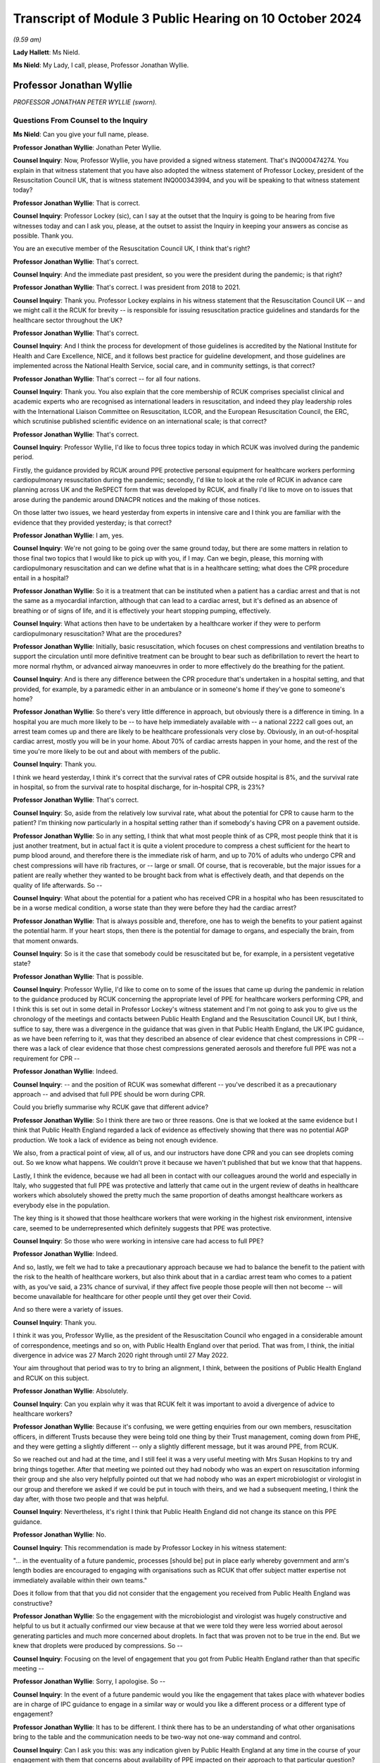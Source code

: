Transcript of Module 3 Public Hearing on 10 October 2024
========================================================

*(9.59 am)*

**Lady Hallett**: Ms Nield.

**Ms Nield**: My Lady, I call, please, Professor Jonathan Wyllie.

Professor Jonathan Wyllie
-------------------------

*PROFESSOR JONATHAN PETER WYLLIE (sworn).*

Questions From Counsel to the Inquiry
^^^^^^^^^^^^^^^^^^^^^^^^^^^^^^^^^^^^^

**Ms Nield**: Can you give your full name, please.

**Professor Jonathan Wyllie**: Jonathan Peter Wyllie.

**Counsel Inquiry**: Now, Professor Wyllie, you have provided a signed witness statement. That's INQ000474274. You explain in that witness statement that you have also adopted the witness statement of Professor Lockey, president of the Resuscitation Council UK, that is witness statement INQ000343994, and you will be speaking to that witness statement today?

**Professor Jonathan Wyllie**: That is correct.

**Counsel Inquiry**: Professor Lockey (sic), can I say at the outset that the Inquiry is going to be hearing from five witnesses today and can I ask you, please, at the outset to assist the Inquiry in keeping your answers as concise as possible. Thank you.

You are an executive member of the Resuscitation Council UK, I think that's right?

**Professor Jonathan Wyllie**: That's correct.

**Counsel Inquiry**: And the immediate past president, so you were the president during the pandemic; is that right?

**Professor Jonathan Wyllie**: That's correct. I was president from 2018 to 2021.

**Counsel Inquiry**: Thank you. Professor Lockey explains in his witness statement that the Resuscitation Council UK -- and we might call it the RCUK for brevity -- is responsible for issuing resuscitation practice guidelines and standards for the healthcare sector throughout the UK?

**Professor Jonathan Wyllie**: That's correct.

**Counsel Inquiry**: And I think the process for development of those guidelines is accredited by the National Institute for Health and Care Excellence, NICE, and it follows best practice for guideline development, and those guidelines are implemented across the National Health Service, social care, and in community settings, is that correct?

**Professor Jonathan Wyllie**: That's correct -- for all four nations.

**Counsel Inquiry**: Thank you. You also explain that the core membership of RCUK comprises specialist clinical and academic experts who are recognised as international leaders in resuscitation, and indeed they play leadership roles with the International Liaison Committee on Resuscitation, ILCOR, and the European Resuscitation Council, the ERC, which scrutinise published scientific evidence on an international scale; is that correct?

**Professor Jonathan Wyllie**: That's correct.

**Counsel Inquiry**: Professor Wyllie, I'd like to focus three topics today in which RCUK was involved during the pandemic period.

Firstly, the guidance provided by RCUK around PPE protective personal equipment for healthcare workers performing cardiopulmonary resuscitation during the pandemic; secondly, I'd like to look at the role of RCUK in advance care planning across UK and the ReSPECT form that was developed by RCUK, and finally I'd like to move on to issues that arose during the pandemic around DNACPR notices and the making of those notices.

On those latter two issues, we heard yesterday from experts in intensive care and I think you are familiar with the evidence that they provided yesterday; is that correct?

**Professor Jonathan Wyllie**: I am, yes.

**Counsel Inquiry**: We're not going to be going over the same ground today, but there are some matters in relation to those final two topics that I would like to pick up with you, if I may. Can we begin, please, this morning with cardiopulmonary resuscitation and can we define what that is in a healthcare setting; what does the CPR procedure entail in a hospital?

**Professor Jonathan Wyllie**: So it is a treatment that can be instituted when a patient has a cardiac arrest and that is not the same as a myocardial infarction, although that can lead to a cardiac arrest, but it's defined as an absence of breathing or of signs of life, and it is effectively your heart stopping pumping, effectively.

**Counsel Inquiry**: What actions then have to be undertaken by a healthcare worker if they were to perform cardiopulmonary resuscitation? What are the procedures?

**Professor Jonathan Wyllie**: Initially, basic resuscitation, which focuses on chest compressions and ventilation breaths to support the circulation until more definitive treatment can be brought to bear such as defibrillation to revert the heart to more normal rhythm, or advanced airway manoeuvres in order to more effectively do the breathing for the patient.

**Counsel Inquiry**: And is there any difference between the CPR procedure that's undertaken in a hospital setting, and that provided, for example, by a paramedic either in an ambulance or in someone's home if they've gone to someone's home?

**Professor Jonathan Wyllie**: So there's very little difference in approach, but obviously there is a difference in timing. In a hospital you are much more likely to be -- to have help immediately available with -- a national 2222 call goes out, an arrest team comes up and there are likely to be healthcare professionals very close by. Obviously, in an out-of-hospital cardiac arrest, mostly you will be in your home. About 70% of cardiac arrests happen in your home, and the rest of the time you're more likely to be out and about with members of the public.

**Counsel Inquiry**: Thank you.

I think we heard yesterday, I think it's correct that the survival rates of CPR outside hospital is 8%, and the survival rate in hospital, so from the survival rate to hospital discharge, for in-hospital CPR, is 23%?

**Professor Jonathan Wyllie**: That's correct.

**Counsel Inquiry**: So, aside from the relatively low survival rate, what about the potential for CPR to cause harm to the patient? I'm thinking now particularly in a hospital setting rather than if somebody's having CPR on a pavement outside.

**Professor Jonathan Wyllie**: So in any setting, I think that what most people think of as CPR, most people think that it is just another treatment, but in actual fact it is quite a violent procedure to compress a chest sufficient for the heart to pump blood around, and therefore there is the immediate risk of harm, and up to 70% of adults who undergo CPR and chest compressions will have rib fractures, or -- large or small. Of course, that is recoverable, but the major issues for a patient are really whether they wanted to be brought back from what is effectively death, and that depends on the quality of life afterwards. So --

**Counsel Inquiry**: What about the potential for a patient who has received CPR in a hospital who has been resuscitated to be in a worse medical condition, a worse state than they were before they had the cardiac arrest?

**Professor Jonathan Wyllie**: That is always possible and, therefore, one has to weigh the benefits to your patient against the potential harm. If your heart stops, then there is the potential for damage to organs, and especially the brain, from that moment onwards.

**Counsel Inquiry**: So is it the case that somebody could be resuscitated but be, for example, in a persistent vegetative state?

**Professor Jonathan Wyllie**: That is possible.

**Counsel Inquiry**: Professor Wyllie, I'd like to come on to some of the issues that came up during the pandemic in relation to the guidance produced by RCUK concerning the appropriate level of PPE for healthcare workers performing CPR, and I think this is set out in some detail in Professor Lockey's witness statement and I'm not going to ask you to give us the chronology of the meetings and contacts between Public Health England and the Resuscitation Council UK, but I think, suffice to say, there was a divergence in the guidance that was given in that Public Health England, the UK IPC guidance, as we have been referring to it, was that they described an absence of clear evidence that chest compressions in CPR -- there was a lack of clear evidence that those chest compressions generated aerosols and therefore full PPE was not a requirement for CPR --

**Professor Jonathan Wyllie**: Indeed.

**Counsel Inquiry**: -- and the position of RCUK was somewhat different -- you've described it as a precautionary approach -- and advised that full PPE should be worn during CPR.

Could you briefly summarise why RCUK gave that different advice?

**Professor Jonathan Wyllie**: So I think there are two or three reasons. One is that we looked at the same evidence but I think that Public Health England regarded a lack of evidence as effectively showing that there was no potential AGP production. We took a lack of evidence as being not enough evidence.

We also, from a practical point of view, all of us, and our instructors have done CPR and you can see droplets coming out. So we know what happens. We couldn't prove it because we haven't published that but we know that that happens.

Lastly, I think the evidence, because we had all been in contact with our colleagues around the world and especially in Italy, who suggested that full PPE was protective and latterly that came out in the urgent review of deaths in healthcare workers which absolutely showed the pretty much the same proportion of deaths amongst healthcare workers as everybody else in the population.

The key thing is it showed that those healthcare workers that were working in the highest risk environment, intensive care, seemed to be underrepresented which definitely suggests that PPE was protective.

**Counsel Inquiry**: So those who were working in intensive care had access to full PPE?

**Professor Jonathan Wyllie**: Indeed.

And so, lastly, we felt we had to take a precautionary approach because we had to balance the benefit to the patient with the risk to the health of healthcare workers, but also think about that in a cardiac arrest team who comes to a patient with, as you've said, a 23% chance of survival, if they affect five people those people will then not become -- will become unavailable for healthcare for other people until they get over their Covid.

And so there were a variety of issues.

**Counsel Inquiry**: Thank you.

I think it was you, Professor Wyllie, as the president of the Resuscitation Council who engaged in a considerable amount of correspondence, meetings and so on, with Public Health England over that period. That was from, I think, the initial divergence in advice was 27 March 2020 right through until 27 May 2022.

Your aim throughout that period was to try to bring an alignment, I think, between the positions of Public Health England and RCUK on this subject.

**Professor Jonathan Wyllie**: Absolutely.

**Counsel Inquiry**: Can you explain why it was that RCUK felt it was important to avoid a divergence of advice to healthcare workers?

**Professor Jonathan Wyllie**: Because it's confusing, we were getting enquiries from our own members, resuscitation officers, in different Trusts because they were being told one thing by their Trust management, coming down from PHE, and they were getting a slightly different -- only a slightly different message, but it was around PPE, from RCUK.

So we reached out and had at the time, and I still feel it was a very useful meeting with Mrs Susan Hopkins to try and bring things together. After that meeting we pointed out they had nobody who was an expert on resuscitation informing their group and she also very helpfully pointed out that we had nobody who was an expert microbiologist or virologist in our group and therefore we asked if we could be put in touch with theirs, and we had a subsequent meeting, I think the day after, with those two people and that was helpful.

**Counsel Inquiry**: Nevertheless, it's right I think that Public Health England did not change its stance on this PPE guidance.

**Professor Jonathan Wyllie**: No.

**Counsel Inquiry**: This recommendation is made by Professor Lockey in his witness statement:

"... in the eventuality of a future pandemic, processes [should be] put in place early whereby government and arm's length bodies are encouraged to engaging with organisations such as RCUK that offer subject matter expertise not immediately available within their own teams."

Does it follow from that that you did not consider that the engagement you received from Public Health England was constructive?

**Professor Jonathan Wyllie**: So the engagement with the microbiologist and virologist was hugely constructive and helpful to us but it actually confirmed our view because at that we were told they were less worried about aerosol generating particles and much more concerned about droplets. In fact that was proven not to be true in the end. But we knew that droplets were produced by compressions. So --

**Counsel Inquiry**: Focusing on the level of engagement that you got from Public Health England rather than that specific meeting --

**Professor Jonathan Wyllie**: Sorry, I apologise. So --

**Counsel Inquiry**: In the event of a future pandemic would you like the engagement that takes place with whatever bodies are in charge of IPC guidance to engage in a similar way or would you like a different process or a different type of engagement?

**Professor Jonathan Wyllie**: It has to be different. I think there has to be an understanding of what other organisations bring to the table and the communication needs to be two-way not one-way command and control.

**Counsel Inquiry**: Can I ask you this: was any indication given by Public Health England at any time in the course of your engagement with them that concerns about availability of PPE impacted on their approach to that particular question?

**Professor Jonathan Wyllie**: No. But after Mrs Susan Hopkins, we did not really get any acknowledgement of our reaching out.

**Counsel Inquiry**: Thank you.

Can we come on, please, to the subject of --

**Lady Hallett**: Just before you move on, Ms Nield, sorry to interrupt.

So in your engagement with Public Health England they are saying there's an absence of evidence. You've explained why that doesn't necessarily mean that there isn't evidence just it hasn't been found yet. If you didn't get an impression it was a resource reason behind the decision not to issue the guidance you were seeking was there any other rational explanation as to why?

**Professor Jonathan Wyllie**: Yes, absolutely, and it's important to know that Public Health England, what was put to us was that they did not want any delay in applying CPR to a patient in need.

In hospital that delay is very slight because most of us were in some degree of PPE and it was a matter of upgrading that quickly whilst the defibrillator was applied.

So that was the reason that was put forward to us at the time.

**Lady Hallett**: Thank you.

**Ms Nield**: Just building on that, if I may, I think included in your guidance was that very point, that it would be possible to deliver three shocks with a defibrillator whilst the rest of the team upgraded their PPE; is that correct?

**Professor Jonathan Wyllie**: Absolutely, because we knew from data from Wuhan that out of 136 patients with Covid who had a cardiac arrest only one had survived, and that was somebody with a defibrillatable rhythm. So the mortality from cardiac arrest is huge. It's almost, not quite, total, and the one person who survived because the defibrillator was used and that corrected the rhythm.

**Counsel Inquiry**: So the key intervention --

**Professor Jonathan Wyllie**: Was to put the defibrillator on.

**Counsel Inquiry**: And it wouldn't be necessary to upgrade to full PPE when that was being done?

**Professor Jonathan Wyllie**: No, because you can place that and give the shocks, up to three shocks, whilst you're putting PPE on.

**Counsel Inquiry**: Thank you. If we could move on please to the subject of DNACPRs, do not attempt cardiopulmonary resuscitation, and advance care planning and deal with some of the paperwork, as it were.

First of all, the DNACPR notice. The Inquiry heard yesterday from Professor Summers and Dr Suntharalingam on the use of DNACPR notices and also ReSPECT forms from the perspective of intensive care clinicians.

They have explained how those are usually encountered in intensive care. Paper forms usually, red-bordered forms, and we saw an DNACPR form yesterday.

I think we can get up INQ00227411.

This is in fact the All-Wales DNACPR form. So that should be used across any settings in Wales. We heard yesterday that there isn't a single standard form for use in England. I think that's right.

**Professor Jonathan Wyllie**: I think that's correct, yes.

**Counsel Inquiry**: Do you know about the position in relation to Scotland or Northern Ireland, whether there's one form?

**Professor Jonathan Wyllie**: I do not know at all about Northern Ireland. I don't know for certain about Scotland but Scotland certainly had a unified approach ahead of England in terms of implementing this, but I don't know the details.

**Counsel Inquiry**: We can take that down now. Thank you, Lawrence.

We heard yesterday how DNACPR notices are encountered in intensive care and also that those discussions were sometimes held with patients or, more commonly, with their loved ones because the patients wouldn't have capacity at that point.

Would you usually expect those decisions about DNACPR to have been taken prior to the point that the patient is very unwell, not conscious and going into ICU?

**Professor Jonathan Wyllie**: So that is the ideal situation. Of course in the pandemic there was a very fast, quickly-developing problem where people deteriorated surprisingly quickly and so that might not have occurred or might have occurred at speed.

**Counsel Inquiry**: So, ideally, if these conversations were going to be had, it would be preferable for those discussions to be taking place soon after the patient was admitted to hospital. Would that be correct?

**Professor Jonathan Wyllie**: Absolutely, but really a wider discussion would be better if there is time and skill.

**Counsel Inquiry**: I think you've explained that those DNACPR notices can be made in any setting, and so if they are made outside of a hospital setting, that notice should travel with the patient to the hospital. I think that's correct?

**Professor Jonathan Wyllie**: Yes.

**Counsel Inquiry**: If a DNACPR notice has been made in a community setting or in primary care, is it the view of the Resuscitation Council that that ideally should be part of a wider conversation about advance care planning using the ReSPECT form process or an equivalent?

**Professor Jonathan Wyllie**: So the short answer is yes. As you heard yesterday, ReSPECT is a form of just embedding best practice. It isn't to say that people not using ReSPECT were not using best practice because many of them absolutely were. But it would be best part of a wider conversation so that you know the patient's or the family's views on what is important to them. That's not just a decision about CPR or not. It actually helps govern what is the best care for the patient.

**Counsel Inquiry**: I think we heard yesterday that there can be a risk that a DNACPR decision is seen as a decision not to consider other forms of treatment, not to consider escalation of care. So if a DNACPR notice is just part of a wider advance care plan, does that alleviate some of the concerns or risks in that regard?

**Professor Jonathan Wyllie**: So we feel that that's a much more open process, so people know what they're opting in and requiring and wanting, and what they're not, as opposed to a single event being dealt with.

**Counsel Inquiry**: Can we look, please, at the current ReSPECT form. I think we saw, yesterday, version 2, which was, I think that was in use at the start of the pandemic --

**Professor Jonathan Wyllie**: It was.

**Counsel Inquiry**: -- was that correct, but work was already underway at that point on developing version 3.

Can we look at INQ000251666_0001, please.

I think this was published in September 2020; is that correct?

**Professor Jonathan Wyllie**: So it was. It was ready in February -- and it was aimed to roll out to test it in five Trusts, but actually, of course, that was delayed because it wasn't an appropriate time to do that at the beginning of the pandemic.

**Counsel Inquiry**: Can we look at some of the key differences, perhaps, between version 2 and version 3, and we see that the first part of that form, number 2, "Shared understanding of my health and current condition", and there are three boxes there, including "I have a legal welfare proxy in place" in the third box, and then number 3, "What matters to me in decisions about my treatment and care in an emergency".

So, putting these sections into the first person using "I" and "me", was a change from version 2, is that right?

**Professor Jonathan Wyllie**: It was. It was a change brought about by feedback from both patient and relative groups, and also clinicians.

**Counsel Inquiry**: So why were those changes made, what was hoped to be achieved by that?

**Professor Jonathan Wyllie**: Well, two things. This is a form about the person, and it's what's important to them. It also makes that abundantly clear, we hope, to the clinicians that are having those conversations that whilst, obviously, the clinician's expertise is important, everybody has to understand what's important to the patient that is taking part in this.

**Counsel Inquiry**: Can we see, in "What matters to me in decisions about my treatment and care in an emergency", there's also boxes here, "What I most value", and "What I most fear [or] wish to avoid". I think that was another update --

**Professor Jonathan Wyllie**: It was.

**Counsel Inquiry**: -- to the form to allow patients to express both their ideas of a positive outcome and a negative outcome?

**Professor Jonathan Wyllie**: Absolutely, and that is, I think, useful for patients themselves, hugely beneficial for people trying to care for them, and I honestly think would be also very helpful for families to know what their loved one is thinking, and what their worst fear, and the things they most value, because that's not always clear.

**Counsel Inquiry**: Thank you. Under part 4, "Clinical recommendations for emergency care and treatment", we can see at the top there, there are three boxes: "Prioritise extending life", or "balance extending life with comfort and valued outcomes", or, "Prioritise comfort". And I think that middle box was an addition, a change from version 3; rather than two alternatives there was a third option which was balancing the two; is that correct?

**Professor Jonathan Wyllie**: That's absolutely correct.

**Counsel Inquiry**: Below that -- sorry, just below the boxes, please, still at point 4, there's an open text box for "clinical guidance on specific realistic interventions that may or may not be wanted". You've explained in the witness statement that that is to ensure that there's no conflation between a DNACPR recommendation and not having escalation of treatment. So all the potential treatment options can be identified and explained whether the patient is in favour or not.

**Professor Jonathan Wyllie**: Absolutely. ReSPECT came about by professionals and family members and patients realising that there was a conflation, and I've certainly seen that in patients' families, that they assume a DNACPR means no care, which is, as you heard yesterday, not correct at all.

**Counsel Inquiry**: So we did hear yesterday that there may be sometimes a risk that clinicians might misinterpret a DNACPR, meaning this patient doesn't want to have certainly escalation of care, but that's, I think, a slightly different point that families may misunderstand a DNACPR form also to indicate that.

**Professor Jonathan Wyllie**: So I have certainly seen that. I have not witnessed the former.

**Counsel Inquiry**: Have you been made aware of any issues during the pandemic where clinicians seem to be misinterpreting a DNACPR form? Are you personally aware of anything like that?

**Professor Jonathan Wyllie**: So only through reporting in the press as everybody else, because my areas of expertise are in newborn intensive care --

**Counsel Inquiry**: I think you already -- (overspeaking) -- for this --

**Professor Jonathan Wyllie**: -- yes, and paediatrics, so yes.

**Counsel Inquiry**: Yes.

**Professor Jonathan Wyllie**: As a neonatologist, so I wasn't involved in that side of things in my own Trust.

**Counsel Inquiry**: Thank you.

We can take the form down now, thank you.

I think that that ReSPECT form has not been adopted everywhere in England -- I think most but not all of the regions of England -- I think currently four out of 14 Scottish Health Boards. It's not used at all in England and Wales.

One of your recommendations is that the ReSPECT process be adopted across all four nations of the UK. Do you consider that the absence of a nationally standardised process for advanced care planning creates risks for patient care?

**Professor Jonathan Wyllie**: So I think it does, can I just -- because -- it wasn't adopted in Wales, but it has been adopted in five out of seven English health regions, as well as those in Scotland.

So I think there is a risk of not having standardised approach. Originally, when we went into ReSPECT, the Resuscitation Council UK has a remit for guidelines teaching in terms of resuscitation. We didn't at that time have the same remit for ReSPECT, although we recognised its, what we thought was its worth, and have supported its development. Now, I think one of the lessons out of the pandemic, I would say, is that we do need a standardised approach. I am not here to sell ReSPECT, but I think that as a country with four nations, we do need a standard approach that would work for patients wherever they are.

**Counsel Inquiry**: You have said that that was one of the lessons that came out of the pandemic. And you've also explained that the view of the Resuscitation Council UK was that it was appropriate for clinicians to have advance care planning discussions with all patients that were admitted to hospital with Covid-19.

What do you think is the importance of having conversations about advance care planning in a pandemic situation?

**Professor Jonathan Wyllie**: Well, one of the advantages of ReSPECT is that everything is there on our website for patients or professionals to look at. I think it's about openness and understanding what people wish and want, and that's differ for different people. It's different for depending on backgrounds, your beliefs. Lots of things feed into that. So the idea of having a blanket approach will not work.

**Counsel Inquiry**: Do you think -- we'll come on to blanket DNACPRs in a moment, but do you think that these considerations are different in a pandemic situation?

**Professor Jonathan Wyllie**: So I think there are many different pressures in a pandemic, for certain, because everybody is under stress and, as you heard yesterday, our acute services and adult intensive care had never come under such pressure before, and they had never seen, with or without CPR decisions, they'd never seen the amount of death over such a short period.

**Counsel Inquiry**: Now, I think during the pandemic, in around March 2020, there was a lot of national media reports about blanket DNACPRs. By that, I mean solely on the basis of disability or age, rather than an individualised approach. Did the Resuscitation Council itself receive any reports of either inappropriate DNACPRs or inappropriate blanket policies about DNACPRs in healthcare settings?

**Professor Jonathan Wyllie**: So from two routes. One was that in a non-specific way we got questions from our resuscitation departments, some came through asking for information about that. Certainly in one instance I know of a specific -- one of our members whose Trust implemented a blanket DNACPR.

**Counsel Inquiry**: Can I ask you a little about that, please, and I don't want the name of the institution of the Trust or indeed the member that brought that to your attention. What was the nature of that blanket policy? Was it on the basis of disability or age?

**Professor Jonathan Wyllie**: So age disability and condition, I think, but I did not see the document myself.

**Counsel Inquiry**: As far as you're aware, it was a written policy?

**Professor Jonathan Wyllie**: No, I don't know that. I don't know.

**Counsel Inquiry**: I see. Having been made aware of that, what steps did you take or the Resuscitation Council take?

**Professor Jonathan Wyllie**: So we put out what we felt was a very clear statement that blanket DNACPR was not an appropriate way forward and should not be implemented. That was on our website, and that -- our stance on that has never changed.

It was also -- it also went out to resuscitation departments with whom we were in contact, not as a document, but as a -- they were notified that there was an update on our website to look at.

**Counsel Inquiry**: In terms of that particular Trust, was there any engagement with that trust or with NHS authorities in relation to that particular issue?

**Professor Jonathan Wyllie**: No.

**Counsel Inquiry**: Did you have any mechanism as the Resuscitation Council to deal with that?

**Professor Jonathan Wyllie**: No, we didn't and if I'm brutally honest I would say that our bandwidth was probably taken up by trying to sort out the issue with guidelines and get on the same page with Public Health England.

**Counsel Inquiry**: Do you think that there should be a mechanism by which, if it transpires that there are these sort of inappropriate blanket policies going on at Trust level, how would that be dealt with by the appropriate NHS bodies? Is there a mechanism in place? Should there be if there isn't?

**Professor Jonathan Wyllie**: So I know that within trusts if you've an issue there are mechanisms to raise it within your own Trust. But I think in this situation, especially in a pandemic situation, there should be almost a central clearing house for: I have an issue, this is going on, does this need looking at? That could be devolved or it could go to the different people within the NHS in different countries.

**Counsel Inquiry**: So that would be, to break it down nation by nation, NHS England level in England, and within the devolved administrations at government level within the bodies responsible for the NHS?

**Professor Jonathan Wyllie**: Somebody with responsibility for sorting out an issue which may or may not be the case because some of this is hearsay. But such a route would have been useful even to us with the guidelines to say: we have a problem here, it is not helping, can somebody please help us sort this out.

**Counsel Inquiry**: Thank you.

In relation to inappropriately made DNACPR notices then during the pandemic, the Inquiry has heard about various concerns. Do you think there should be a systematic review of DNACPR notices that were made during the pandemic?

**Professor Jonathan Wyllie**: So I don't have -- I honestly don't have enough information to comment on that. It's -- I believe strongly that we need a better system for engaging with patients and their families in terms of what they wish. We didn't get any -- quite rightly, we didn't get any patient-identifiable issues coming through to us because we were not the correct body to be dealing with that.

**Counsel Inquiry**: If a systematic review of DNACPR notices was proposed, do you know what that would look like, how that would take place? For example, are these notices usually purely on paper or are they usually part of an electronic patient record? How is easy is it to check?

**Professor Jonathan Wyllie**: So that it is still a problem, I can only speak for England, but we are still in various levels of digitisation and electronic patient record and depending upon where you are, it may be on paper, it may be digital, it might be both, or there might be a different system.

So I think it would be quite difficult to look at all of that across the whole of the UK but there are people better able to answer that question for certain than myself.

**Counsel Inquiry**: In addition to concerns that DNACPR notices were being made on an inappropriate basis, the Inquiry has also heard about poor communication or sometimes a lack entirely of communication with patients or their loved ones to explain that a DNACPR decision has been taken and the reasons for it and the effects of that.

What is your view as to how to ensure that clinicians are having these difficult conversations in the right way? Is it a training issue?

**Professor Jonathan Wyllie**: So I think that that has to -- there is -- I think that's on a number of levels. Yes, I think there's a training issue. Look at me: I trained a long time ago and I'm senior and yet I should be one of the people that's having these discussions, but that doesn't mean to say I'm good at it.

The other thing is that families have not been prepared for that kind of discussion and too many will see it as a negative thing when in actual fact it could be a wholly positive thing about understanding what somebody wants at several stages of their lives.

So I think, personally, that there is more training needed. There's time, that people will say, all of the doctors and nurses and healthcare professionals will say, so we need time for that but, actually, I think you'll find that patients value that hugely if you've got time to talk about something like that and I personally feel that we need a public health information drive to get people to think about this as families and as individuals what is important to you. Just having that conversation does not mean you are on a one-way train to anywhere but it does give you more power to decide how you want to live your life.

**Counsel Inquiry**: If we can come back to this point about training, I think we heard yesterday Professor Summers' understanding was that medical students do receive training on communicating difficult decisions as part of the medical curriculum and that certainly it forms part of the continuing professional education for intensive care specialists?

**Professor Jonathan Wyllie**: Yes.

**Counsel Inquiry**: And I think also for members of the Royal College of Physicians.

**Professor Jonathan Wyllie**: Yes.

**Counsel Inquiry**: Are you aware whether there is training specifically around advance care planning, DNACPR and having those conversations either as part of initial training or continuing professional education for other specialisms?

**Professor Jonathan Wyllie**: So unfortunately the answer would be both yes, I am aware, and no, it isn't a national generalised thing. So you will, again, find areas of excellent practice where that kind of training goes on, both in a mentored way but also with actors and simulation so that people get a feel for this.

What we're talking about with the ReSPECT form isn't just a decision, it's a much wider thing and, therefore, one needs time and some slightly different skills in order to make that useful for the patient and for the family.

**Counsel Inquiry**: Do you also agree with Professor Summers that this sort of training should be embedded in medical training?

**Professor Jonathan Wyllie**: I absolutely think it should. And not just medical training, because I honestly believe that it should be part of nursing training. It's actually going to be best for the patient to have the person who is most appropriate for that patient and with the best will in the world, sometimes we're a bit scary, doctors.

**Counsel Inquiry**: Thank you.

We also heard yesterday how difficult it was to have those kind of conversations with family members when those conversations couldn't take place face-to-face during the pandemic. So it was over a video call or a telephone call. Were you aware of any training that took place during the pandemic to assist clinicians or nurses in having those kind of conversations through remote means?

**Professor Jonathan Wyllie**: So not in a wider context. We certainly did training within our neonatal unit to use online discussions with parents and also updates for ward rounds because of some of the issues with parents not always being present on ward rounds with our intensive care babies.

So, again, I'm sure that some training went on but this was not a generalised thing.

**Counsel Inquiry**: Is that the kind of thing that should be perhaps embedded into pandemic planning and preparedness for the healthcare system about how to give the sort of advice or have those sort of conversations when it's not face-to-face?

**Professor Jonathan Wyllie**: So I think that it is one of the lessons to learn in a different setting. I know that there was huge national learning in terms of safeguarding in that they had meetings and shared what was happening and good practice spread, and I'm not aware of that happening in terms of this area of care which might have been useful and is something that could have been done online.

**Counsel Inquiry**: Thank you.

We've already touched on some of your recommendations, Professor Wyllie, but I would like to ask about the recommendations that are made at paragraph 89(d) and (e) of Professor Lockey's witness statement.

It's this: Firstly:

"that everyone has access to conversations with their clinician to explore future options for treatment and care in an emergency when they may not be able to voice their own preferences. These conversations should, wherever possible, happen before they are needed, be communicated to those important to the person, and documented in a format that's readily accessible and understood by emergency care providers."

Then:

"The normalising of such conversations in society as a whole, both between person and clinical team, but also within the family setting to reduce the need for difficult and challenging decisions to be made when a person becomes so unwell that they cannot voice their preferences."

I'd like to ask you how do we do that? How do we go about normalising these conversations in our society? What needs to happen and particularly what needs to happen from the healthcare sector?

**Professor Jonathan Wyllie**: So, well, I think from a healthcare sector point of view we need to accept that this is a vital part of care. Within my own field, I will tell trainees that, you know, we strive to do the best, we strive for success but the take home message is when someone dies you'd better get it right because everybody who survives will remember you forever. It's ingrained, as I think we've seen, in stone.

So I think that we need to accept, just as you heard people yesterday and the many good clinicians do, that this is a vital area of practice that we should get right. I think that the other thing that we need to do is that we need to make those conversations part of life and that needs, I think especially in Britain, a change of a number of cultures, especially what was thought of as British culture, and that's why I mention I think this would be an excellent long-term public health campaign to say it's okay to talk about these things and your perspective is going to be very different to somebody who's 23 and collapses on a football field as opposed to somebody of my age or older, but also depending upon your culture, your gender, lots of things go into that, and it's just important that people have those conversations and feel free to have those conversations because I think that if we get the message right it will be an uplifting, freeing thing, not a frightening, terrifying thing which is how it's come about through the pandemic.

**Ms Nield**: Thank you very much, Professor Wyllie.

I have no more questions.

**Lady Hallett**: Can I just follow up on that, Professor. Supposing everybody changed their habits in the way that you suggest, it might be a bit tricky in this country given our traditional attitude to death, but what's concerning me are the IT systems. So I accept your advice, I go to my GP and I have this discussion and my family then know what my wishes are and then I collapse I'm taken to hospital. What are the chances of the clinician in the hospital being able to get hold of my GP records?

**Professor Jonathan Wyllie**: So you're absolutely correct. I think it's one of the massive failures of care in this country and I'm old enough to remember 20 billion went on NHS IT systems. I have no idea where that went because I haven't seen any of it.

We just have to get better and more sensible. There's also a need for responsibility because it is not and beyond the bounds of any of us to think that lots of people will now have alert bracelets when they have a condition that needs to be known to everybody. There are other ways of doing things as well as having a big centralised IT system. I think that we do need to think about this and I'm not the -- I definitely am not the IT expert to sort it out but it does need to be sorted and I think it needs to be given thought for the whole of the UK.

**Lady Hallett**: Thank you very much.

Mr Weatherby.

**Mr Weatherby**: The points I had have been covered, thank you.

**Lady Hallett**: Thank you very much, Mr Weatherby.

I think those are the only questions for you. Professor Wyllie, what happened in your unit during the pandemic?

**Professor Jonathan Wyllie**: In the neonatal unit?

**Lady Hallett**: Yes.

**Professor Jonathan Wyllie**: From what point of view?

**Lady Hallett**: Well, just you've heard some of the stories I heard. Any particular lessons that --

**Professor Jonathan Wyllie**: So we too had -- we had to have visiting by rota because we didn't have isolation rooms, our babies were safely isolated but the parents were very understanding that the space that we had meant they couldn't all come at once. We instituted a system whereby at the end of ward rounds I would do a summary and that was posted for them.

But there was -- there were difficult conversations to be had both about babies and especially about some mothers and their babies. Some -- and this comes again to planning, we had to discuss with some mothers who were going to go to theatre for section that they wouldn't be waking up and early in the pandemic there was a 50% chance they would never see their baby.

**Lady Hallett**: I'm almost sorry I asked.

**Professor Jonathan Wyllie**: It's real and they -- you know, I've just got -- everything was fine several times, everything was fine.

I think the other thing that we found that we benefited in my own Trust in that we had army doctors and nurses who had dealt with severe infections and setting up hospitals in Africa for Ebola and they were awesome.

**Lady Hallett**: I'm extremely grateful, Professor Wyllie. Thank you for, obviously, everything you did on the frontline during the pandemic and continue to do, by the sounds of it, and thank you for your help in coming to give evidence.

**Professor Jonathan Wyllie**: Thank you so much.

*(The witness withdrew)*

**Ms Nield**: My Lady, I think the next witness is to be taken by Mr Scott.

**Mr Scott**: My Lady, may we please call Alex Marshall.

**Lady Hallett**: Thank you.

Mr Alex Marshall
----------------

*MR ALEX MARSHALL (affirmed).*

Questions From Counsel to the Inquiry
^^^^^^^^^^^^^^^^^^^^^^^^^^^^^^^^^^^^^

**Mr Scott**: Good morning, Mr Marshall.

**Mr Alex Marshall**: Good morning.

**Counsel Inquiry**: You are giving evidence today on behalf of the Frontline Migrant Health Workers' Group, and you yourself are president of the trade union the Independent Workers' Union of Great Britain; is that correct?

**Mr Alex Marshall**: That's correct.

**Counsel Inquiry**: And during the pandemic you yourself were working as a courier within the Health Service?

**Mr Alex Marshall**: Yes, that's right.

**Counsel Inquiry**: And just to provide a bit of understanding about Frontline Migrant Healthcare Workers' Group, or FMHWG as I will refer to them that's a collective grouping made up of three broad organisations; is that correct?

**Mr Alex Marshall**: That's correct.

**Counsel Inquiry**: So you have two trade unions, United Voices of the World and the Independent Workers Union of Great Britain and, then you have another group called Kanlungan who are a consortium of several Filipino and Southeast and Eastern Asian grassroots community organisations, and I think you are, to be fair, more familiar with the work of the UVW and IWGB more so than Kanlungan, is that right?

**Mr Alex Marshall**: Yes, that's right.

**Counsel Inquiry**: If there are areas where you feel it's a bit too detailed in terms of Kanlungan, please do feel free to say.

**Mr Alex Marshall**: Yes. So, yeah, I think it's good to point out here that I am speaking on behalf of the three organisations, two of which I'm very comfortable to speak on behalf of. The other, I had the privilege of being nominated to speak on behalf of, which I'm very proud to do today. However, their experiences are something that I have had to spend time with them to try and understand, and I hope to convey that as well as possible today. But yes, so -- that's my area where I'm slightly weaker, perhaps.

**Counsel Inquiry**: Not a problem at all. In terms of actually, it's not just the people who you represent, you are also speaking on behalf of those people who are in the same position as those people you represent. I think we had the evidence of Professor Bamrah who talked about workers who weren't in the union, or weren't aware of a union --

**Mr Alex Marshall**: Yes.

**Counsel Inquiry**: -- to actually speak on behalf of their voices as well as; is that right?

**Mr Alex Marshall**: Yes. I mean, the work that Kanlungan, the IWGB and UBW do is we represent precarious workers, many of whom struggle to pay the bills, let alone pay for union membership or anything like that, but the work we do is a microcosm of, you know, what needs to happen across the whole of the UK, and we represent the struggles of tens of thousands, hundreds of thousands of workers, yes.

**Counsel Inquiry**: Those type of roles that you represent, or BNR nurses, couriers, cleaners, porters, security officers, private hire drivers, a lot of that sector of the healthcare workers; is that right?

**Mr Alex Marshall**: Yes. So we represent a huge part of healthcare workers, a lot of whom are deemed as less important than, you know, the primary function of, you know, doctors, nurses, but a lot of the outsourced workers, and you mentioned there about the private hire drivers who, during the course of the pandemic, were sort of brought into essentially the care sector, when their employer decided, perhaps, as a bit of a PR stunt, to offer nurses and vulnerable patients free rides in taxis. This was despite the fact they had insufficient PPE, a lot of them were clinically vulnerable, a lot of them didn't have the choice to necessarily work, but these guys were basically reappropriated into the care sector.

**Counsel Inquiry**: Let me just take a step back, because what I want to ask you about was kind of the broad views of a large number of people who you represent, because yesterday the Inquiry heard oral evidence from a witness given the name MC3/W1. Presumably, the evidence of that witness is representative of cleaners across the UK working in both private and NHS hospitals; is that right?

**Mr Alex Marshall**: That's right.

**Counsel Inquiry**: But actually, probably the evidence of W1 and the evidence of W2 contained in W2's statement that is to be published, I mean, that's representative of the experiences of outsourced workers, migrant workers working in all types of roles across health systems all across the UK?

**Mr Alex Marshall**: Yes.

**Counsel Inquiry**: Is that a fair description?

**Mr Alex Marshall**: Yes. So, I mean you will have heard some evidence from individuals, but that is representative of, as I said, you know, tens of thousands of people across the UK, and throughout the course of the pandemic, the three different organisations were presented with various situations of their members, and we responded in the best way possible. And as deeply harrowing and troubling it was to hear of these experiences, it was equally as troubling to know that these weren't unique, these weren't one-offs, that these were situations that thousands of people were struggling with, where their voices weren't being heard where they were just asking for basic protections so they could do their job, so they could continue to earn, but also so they could protect people and not spread the virus.

**Counsel Inquiry**: There's a lot of information that you just gave in that answer. Just a couple of words I just want to focus on.

You said that their voices weren't being heard. Did outsourced workers, migrant workers, did they feel listened to during the pandemic?

**Mr Alex Marshall**: No. I mean, this was a common theme for everyone we represent, and I know way far beyond is that -- these were people who, from one day to the next, you know, they went home on a day, they watched the TV, they heard announcements of lockdown, they'd seen this coming months before, you know, January they had started to see specimens, they had started to see a rise in issues of Covid, and they'd seen it coming in. But one day to the next, there would be huge announcements where people were told to stay home and they turned up the next day at work, and basically nothing had changed for them.

And A lot of these workers were making basic demands. These weren't, you know, these were specialists in the spread of viruses or anything like that; these were frontline workers who had been doing a job and knew they were going to be particularly vulnerable, and they were asking for things to be implemented that would protect them, that would protect their families.

Also, we knew that we were going into places where there were incredibly vulnerable people. We're talking about cancer wards, we're talking about antenatal wards, we're talking about old people's homes, and we were just asking for things to be put in place to ensure that we weren't spreading the virus more than you know it was already clearly spreading like wildfire.

**Counsel Inquiry**: That takes me back to one of the other points, the words you used. You talked about protected people. It's not just about protecting yourselves, but it's also protecting patients and others; is that right?

**Mr Alex Marshall**: Yes, I mean, there's a huge responsibility on these workers. We knew that every single day you're coming into contact with people who are unwell, who are sick, who are vulnerable, and you know we were carrying specimens of Covid to and from these places. We were going into crowded lifts. We were going in and out of wards. And we knew that we could be superspreaders if we weren't given sufficient protections in order to try and mitigate against that.

And going back to what you asked earlier, despite the fact that so many of our members are individually raising this with management, raising this through their unions, campaigning, were being told no, time and time and time again, and relying on, you know, government orders which seemed that they had been composed to keep people safe who were staying at home, not vulnerable people who were heading straight into pick up the exact thing that people were being told to stay home and stay safe from.

**Counsel Inquiry**: Let's try and boil it down. Did you, did outsourced workers, did they feel protected during the pandemic by the people they worked for?

**Mr Alex Marshall**: No. I think we felt protected by our colleagues, we felt protected by our unions and organisations that were there, but there was no point throughout the pandemic, through the whole duration of it, not just the relevant period, where we felt that our employers or the state, the government, were actually going the extra mile to think of how they can protect us and keep us safe.

There was clear demoralisation. It was a case of "when" people were going to contract it, not "if", and also like how bad it would be, and people planning around, "You know, if I get it hopefully, it's not that bad, hopefully, you know, I don't spread it within my family, hopefully I can get back to work in time, maybe I can even work through it".

These were the thoughts that many of the people we represent and beyond were having, because there was no point where we felt people were listening to us, or they were going the extra mile to ensure that the people heading into these incredibly dangerous situations were being looked after.

**Counsel Inquiry**: Do you think that a large number of your workers felt that they had any other option but to go to work?

**Mr Alex Marshall**: No, I think -- you know, even myself, I had various times where, if the burden had been shifted from myself as an individual I would have stayed home, that I felt like it could have been some symptoms that were coming through but I didn't feel like I had the choice, and I think so many workers due to, you know, just not having the money, not having the -- good enough sick pay, not enough security in place, they just did not have the choice, and they were having to either choose to go into work and risk their lives or stay at home, potentially face destitution, and that is not a choice that any individual should be making, and that's a choice that should have been taken care of by the employers and the government who actually had the resources to make that decision for them.

**Counsel Inquiry**: There are two comments in, I'm going to say your statement, it's a statement on behalf of FMHWG that you have adopted. The first one is at paragraph 36 where it says:

"The failure to heed the warnings of frontline migrant health workers put patients, the public, and those same workers at greater risk."

Could you expand upon what's meant by that?

**Mr Alex Marshall**: Well, as I said, I mean, a lot of these workers saw the signs coming months before any official implementation of any, like, mitigation to keep people safe was put in place and the voices were being raised, the alarms were being raised and the way the panic was handled was like it started when that first lockdown started. But it didn't. You know, people were handling swabs with their bare hands, and they were they saw this all coming. Can you repeat a part of the question?

**Counsel Inquiry**: Sure. I can put the statement up on screen if you like to see, if it would help to see what you actually said.

**Mr Alex Marshall**: Oh, yes, it was about -- yes, if we had been listened to.

**Counsel Inquiry**: So that one is:

"Failure to heed the warnings of frontline migrant health workers put patients, the public and those same workers at greater risk."

**Mr Alex Marshall**: Yes, I mean -- yes, I totally agree. Obviously, this is my statement, but --

**Counsel Inquiry**: Well, it's a statement you have adopted, so not your words.

**Mr Alex Marshall**: But no, no, it's -- we were crying out for this. We were talking about being superspreaders, we were asking for the implementation of basic things that would keep more people safe. These were completely ignored and is believe as a result of it this led to more deaths, this led to more hospitalities (sic), this -- it was a failure to listen to the very people who were experts in the situation and how to mitigate against it.

**Counsel Inquiry**: Because you say that it seems like it felt that the pandemic started when lockdown happened. You're talking about these warnings. When were these warnings coming in roughly? Was it January, February, early March?

**Mr Alex Marshall**: Well, I know that my colleagues, when I was working as a medical courier, we were starting to see swabs with yellow labels that said "Covid" from, like, January. We were starting to see it come in then. We were asking and saying this isn't safe. I remember some of my colleagues, they went and picked up a swab of Covid that the zip bag had been left open and this was a guy who had a young child at home, he had a young family and he came back and he approached me and said, "This isn't right, I'm going to go home, I'm going to kill my family and no-one seems to care." They want us to walk off the job and we were pushing our company to say, you know, "What's going on?" And the response was, you know, we'll wait for advice, it's wait and see.

Where I was working was a private medical firm. This is a place that makes huge amounts of profits from being experts in medical diagnostics. This is a place that you would think would have not only the PPE that's used for the lab staff and these protections but would have the kind of understanding of situations to get a little bit ahead of the game. However, due to the fact that we were outsourced workers, we were gig economy workers, there just seemed to be no thought for this section of the workforce as to how we can keep these guys safe, and any of our complaints were made to feel like we were just being annoying, like we were just asking for too much, like they just wanted to silence us. And we saw this coming and we were raising the alarm.

But, you know, these are situations that so many of these workers are putting up with day to day. There are power dynamics at play whether you're on an unstable visa or if you're an outsourced working or you are working in the gig economy that we're crying out like, look, all of these organisations are dealing with these issues on a daily basis. The pandemic was pouring petrol on a blazing inferno that's already going on for a lot of our members.

So we're constantly raising the alarm. We definitely -- our voices got louder during the pandemic but, as I said, we made some basic demands as to things that could be done to keep not only us safe but also to keep the members of the public, the vulnerable patients we were coming into contact, and systematically we were told: no, no, no.

That's why this way of employing people, the way of treating people, the power dynamics, the structural racism, the structural inequalities, that are, you know, very much on display is a public health issue.

**Counsel Inquiry**: Let's -- who do you complain to? If you are an outsourced worker or a migrant worker for example, because I think you say that these issues arise for both of those kind of groups, those very broad groups; is that right?

**Mr Alex Marshall**: Yes, definitely.

**Counsel Inquiry**: If you are working for a company which is then contracting you to a private hospital, an NHS hospital, who do you complain to, who do you talk to?

**Mr Alex Marshall**: So I think it's really important to understand that as an outsourced worker there are these power dynamics at play and a precarity at play from being a migrant worker as well, from being on a precarious visa, or English not being your first language, or the fact you have dependents back at home that you are having to support, that really make you very scared to speak out on an individual basis. Also the nature of outsourcing and the visa system has decimated the ability to collectivise and build unions, it's very hard doing what we are doing, the three organisations to build this collective voice --

**Lady Hallett**: I'm sorry to -- I am sorry to interrupt. It's just that I do have limited powers, Mr Marshall, as I'm sure you appreciate. I can't change society and I just think maybe we are straying beyond what I can and can't find or recommend.

**Mr Scott**: If I can bring you back to the question which is about who you complain to within that healthcare system.

**Mr Alex Marshall**: Yes, I just wanted to make that point because you can complain to a manager but it's very difficult to come forward and make that complaint. You go to your union, you collectivise, and then that collective voice makes it more of a kind of prominent, like, complaint but this is how you complain. If you're an outsourced worker you are told to go and complain to the outsourcing company, you know, you don't even complain to the manager who actually oversees the work you are doing in the workplace. So then this gets completely disconnected and by the time the complaint is heard, it's just not even responded to or something's been lost in communication and they don't do anything about it.

**Counsel Inquiry**: So in terms of, then, access to things like PPE, again, somebody in that same situation who provides the PPE? Is it the hospital? Is it the Trust or is it the company?

**Mr Alex Marshall**: So I think in a lot of the situations it was coming through the hospitals. However, the kind of in-house workers were prioritised so they would get primary access to the PPE and then the outsourced workers would then get limited access and what we also saw --

**Counsel Inquiry**: Can I just ask why?

**Mr Alex Marshall**: Why?

**Counsel Inquiry**: Yes. Why do you think that was?

**Mr Alex Marshall**: Why was it prioritised?

**Counsel Inquiry**: Yes.

**Mr Alex Marshall**: Because they clearly thought these workers were more important, that they were more so their responsibility than the people who were clearly also integral to the business.

**Counsel Inquiry**: Even if people had been redeployed into what would be perceived to be higher risk settings?

**Mr Alex Marshall**: Yes, well, that's exactly what happened. We've seen the situation of cleaners, we've seen the situation of couriers, and nurses who were given secondary access to PPE despite the fact that they were not only going into incredibly dangerous places but also were then going into loads of different rooms, loads of different hospitals, so had the potential to be superspreaders.

**Counsel Inquiry**: One of the aspects in the statement is talking about:

"In April 2020 Kanlungan organised a meeting with NHS managers ..."

It's paragraph 57. I don't know if it's something you are entirely familiar with. This was about NHS managers verbally acknowledging the disproportionate impact on Filipino staff members with regard to the overrepresentation of nurses in infection and also assignment to high-risk wards.

So it was apparent, I know you said it was apparent prior to March, but it was apparent in April about what the impact was on migrant workers, minority ethnic workers, outsourced workers, and that was being raised. Did it ever feel to those workers like anything actually changed?

**Mr Alex Marshall**: No, I don't believe it did and for a lot of these workers, again, because of their visa status and, you know, that fear of speaking out because of the precarity of the nature in which they're in this country and their employment they felt that they were pushed into really dangerous situations where they weren't able to push back, where people in more stable working conditions were actually able to say "no" and that definitely led to this disproportionate number of people dying.

**Counsel Inquiry**: There is one question that we have been asked to ask. It's in relation to the precarity of the workers. From your members' experience did the imposition of no recourse to public funds conditions on healthcare workers' immigration status exacerbate the impact of Long Covid?

**Mr Alex Marshall**: Well, I mean, people were forced back into work before they were able to take the appropriate rest because they were unable to access any support that was needed. Like, people were having to work through when they probably had symptoms which were worsening. So I think, you know, access to or having no access to it certainly meant that, you know, it was definitely a contributing factor to this.

**Counsel Inquiry**: Was there a feeling amongst outsourced workers or migrant works that the availability of PPE within a hospital, whether private of NHS hospital, was that driving supply to workers who were actually working in that hospital or was it just actually about allocation of roles?

**Mr Alex Marshall**: So what do you mean?

**Counsel Inquiry**: Was it supply that the hospitals actually had available to them that was then driving about how it was handed out or was it more a guidance and a principle point?

**Mr Alex Marshall**: I think there was an issue of supply. I think that was widely known. But when they did come by supply it didn't seem like there was any, you know, forward thinking as to keep getting it in, but it also felt like, you know, the in-house staff were given a better quality of PPE, they were given an abundance of it and many of our workers were given sort of disposable masks that they were told to reuse. They were given gloves that they were wearing throughout the day when they are meant to be disposable gloves.

We were given very little instruction as to how to safely use PPE. Even though it was inadequate PPE, we were also given insufficient instruction. So as I said, people were wearing gloves all day long to keep their hands clean of germs. However, they were then touching things, picking up specimens, just using them as -- so there was definitely limited supplies given to people. We had cases where people were given a little 10 ml bottle, or whatever, a really small bottle of hand sanitiser, and told to kind of make sure it lasts. How are you meant to make sure its lasts when you are going in and out of wards where you are meant to be hand sanitising every single time you touch something?

Disposable masks, where you go in, you try and get more, and you were told you were being greedy by asking for more. If you questioned the masks that were being used and said, "Shouldn't we be using these?", you were told to be happy that you've got anything. And that was the kind of discourse that was given to many of our members who dared to ask or dared to question.

What we also saw was people who did question what they were given were sometimes faced with punitive measures, that they were called trouble makers, they were told they were scaring people, they were told that they shouldn't be speaking out and they were moved into places to keep them out of the way or sent into more dangerous situations. So we actually saw, you know, punitive measures being exercised when people dared to question the kind of inadequate protections that they were given.

**Counsel Inquiry**: And again, everything that you have just been covering there, that's being felt by lots of different workers in lots of different roles cross the entirety of the country, is that right?

**Mr Alex Marshall**: Well, that's the whole of the UK and beyond, I'm sure, but this is a dynamic that was playing out. As I said at the beginning, this was not a unique experience to certain individuals, this was a dynamic that was playing out for outsourced precarious migrant workers all over the UK.

**Mr Scott**: My Lady, I am about to move on to an another topic. Is that a convenient moment to have our morning break?

**Lady Hallett**: Yes, certainly. Half past.

*(11.13 am)*

*(A short break)*

*(11.29 am)*

**Lady Hallett**: I hope you were warned that we take the breaks that we take, Mr Marshall.

**Mr Scott**: Mr Marshall, two very discrete topics before I ask you about recommendations and lessons learned.

As far as you're aware, were there any risk assessments done, or any kind of formal redeployment processes when workers were redeployed into differed working areas?

**Mr Alex Marshall**: Yes. There were.

**Counsel Inquiry**: And how effective were those risk assessments and processes?

**Mr Alex Marshall**: Oh, just in terms -- sorry, I --

**Counsel Inquiry**: Sorry, it was about the risk assessments done rather than when they would be deployed.

**Mr Alex Marshall**: Yes. Yes, I think risk assessments were largely like insufficient, and I think a lot of the times workers, as you said before, in terms of raising complaints, we had people who were reporting workplaces to the HSE and very often they weren't responded to. When risk assessments did take place in various workplaces where we have members, they were done quite late. You know, months into the pandemic, risk assessments were made that should have been done in those months leading up to the first lockdown. Risk assessments don't take long; you can put basic things in place while you continue to assess the situation, but a lot of the time these risk assessments were made when we were very much in the pandemic, when people were getting infected, when people were dying.

**Counsel Inquiry**: Did it feel like anything changed afterwards, even if what had been done is different to --

**Mr Alex Marshall**: Yeah --

**Counsel Inquiry**: -- to whether there was an output from it?

**Mr Alex Marshall**: Yes, I think, you know, changes were made, but as I said before, a lot of these changes seemed to be the bare minimum, as opposed to going the extra mile for these workers. So, you know, social distancing was put in place, there were certain systems that were put in place, but a lot of it seemed too little too late, but also just too little in general, that wasn't actually there to protect the workers but was just more to show that employers were doing what was, you know, asked of them, rather than what they should be doing.

**Counsel Inquiry**: Moving now to lessons learned and recommendations, you had heard her Ladyship earlier on in terms of the limits of what she is able to do.

In terms of lessons learned and recommendations, what would you say are the main lessons learned from the perspective of outsourced workers and migrant workers?

**Mr Alex Marshall**: Yes, so I mean outsourcing within the health sector should be ended. Heading towards another pandemic, if one does happen, or any other crisis like this, it was laid bare on how this inequality within the workplace becomes a public issue and actually contributes to a crisis rather than helps with efficiencies or savings or anything like that. So we need an end to outsourcing, and for everyone to have parity, everyone should have access to the same rights, so they able to take the appropriate steps.

**Counsel Inquiry**: But in terms of making sure your voices can be heard?

**Mr Alex Marshall**: In terms voices being heard.

**Counsel Inquiry**: Do you have any recommendations that you would like her Ladyship to consider to make sure there's a better -- (overspeaking) -- outsourced?

**Mr Alex Marshall**: Yeah, so I think that also, yeah, in the build up, I think it's great that we're able to have our voices heard now. Obviously, this is retrospective, but I think workers' voices need to be at the centre of -- you know, we need to be listening to the workers who are on the frontline, who are crying out for things to be implemented and I think that always needs to be that centre of making any changes. So as we reflect on what happened, we need to go deeper and to talk to workers and ensure that the things they are crying out for, you know, enough money to be able to take time off work, the inequality they are facing on a daily basis, this needs to be considered and acted on, not just left to be something that people are still being subjected to today.

**Mr Scott**: Thank you, Mr Marshall.

My Lady, I have no further questions.

**Lady Hallett**: No, I think there's some questions.

Mr Weatherby.

Questions From Mr Weatherby KC
^^^^^^^^^^^^^^^^^^^^^^^^^^^^^^

**Mr Weatherby**: Thank you very much.

Mr Marshall, I have just a few questions on behalf of the Covid Bereaved Families for Justice UK, and they are all about the effect of the hostile environment policy on migrant workers, and they are based around some evidence. So a study and a report which I think you've had the opportunity of looking at in the last day or two, certainly.

It's the Kanlungan consortium and RAPAR report. Obviously, you told us about Kanlungan. Now, RAPAR is a well known refugee and asylum research organisation based in Manchester, I think. They conducted a study of Filipino workers in the context of Covid-19 between May and June 2020, and we have the report. I don't think we'll need to refer to it, but I'm going to give reference just for the record, which is INQ000235265, and for anybody who wants to look at it, it's really page 4 I'm going to concentrate on.

The report looked at the impact of the hostile environment policies on migrant workers in the context of Covid-19. Hostile environment was a government policy from at least 2012, and that was directed at undocumented migrants in the UK, yes? So the first question I want to ask is that the evidence about in this study was based around a group of Filipino workers, and of course there are many Filipino workers within the healthcare sector, but is it your experience, and from your knowledge of your union members and the people you work with, that this study is reflective of the experience of people with precarious immigration status as a whole within the healthcare sector?

**Mr Alex Marshall**: Yes, certainly.

**Mr Weatherby KC**: So the study itself -- and I'm going to deal with it in very broad outline because I don't want to take too much time up here -- but in what ways did the hostile environment policies lead to workers being faced with a choice in terms of, for example, risking getting the virus or becoming destitute, being not in employment? In what ways did the hostile environment policies lead to that dilemma?

**Mr Alex Marshall**: So the hostile environment policies feeds into the people that I'm representing here today, both people on the precarious visas coming from the Philippines who have their work tied to their visas, and if they do push back, they can find themselves fired and they have only two months to then try and find different work. So the risks of pushing. Back.

Also, outsourced work, the gig economy, is heavily reliant on migrants who are, like, filtered into this. But the hostile environment contributes -- sorry, can you just repeat the end of the question there?

**Mr Weatherby KC**: Yes, I was just asking how these policies impacted on workers with precarious immigration status, but the words the report used on page 4 is that they were forced into "informal exploitative employment" and "no work no pay".

**Mr Alex Marshall**: Yeah.

**Mr Weatherby KC**: So is one of the effects of those policies that migrant workers with precarious status were required to work when otherwise they might have --

**Mr Alex Marshall**: Yes, definitely. Almost every worker, I'm speaking on behalf of predominantly migrant workers who are subjected to these policies, are -- they don't have the security that a lot of in-house workers do, a lot of employees do, and as a result of this they were forced to continually make these choices individually whether they stay home and stay safe and recover from whatever illness they have, or they go to work and get paid. And this was something that individuals were having to make on a daily basis where they literally did not have -- you know, I put two choices there, but they are not really choices, are they? Every time someone is going to go to work and continue to earn over staying home and -- their existence is so hand to mouth a lot of people cannot quite comprehend that literally missing a day's work you're making up for it weeks, months after that happening.

**Mr Weatherby KC**: And that applied to outsourced workers generally but particularly where people have precarious immigration status and they would be scared that they would lose, their employment as well?

**Mr Alex Marshall**: Yes. You miss a day's work, your manager is chasing you, a lot of the time they don't trust you, and this can lead to you losing your job, and when you've got people who are reliant on you back in the country that you might have left, that your visa is reliant on it, it's not a choice, you have to just continue to --

**Mr Weatherby KC**: And I think the report went on to say that additional to those points that migrants with precarious status were pushed into overcrowded housing and they had a fear and isolation which prevented them accessing support and led to mental health problems; is that right?

**Mr Alex Marshall**: Yes, I mean, people were -- they had limited choices, they were forced into situations, be that housing, be that more dangerous situations at work, because they just did not feel they could push back and have their voices heard.

**Mr Weatherby KC**: That's the employment side and the precarious nature of that, but in terms of migrant workers accessing healthcare themselves, how did these policies impact that access?

**Mr Alex Marshall**: I think what's really important to understand is also -- the hostile environment is so deeply entrenched in the society that we live in that you even have situations with people who can access these resources who are so scared to access them because they think they are unwelcome, they think they are going to be deported, they think -- that they are just choosing not to because they don't feel welcome, because they fear repercussions.

So that's how deeply entrenched it is, let alone for people who might well be undocumented, who might have no recourse to public funds, they just are so terrified that --

**Mr Weatherby KC**: Yes, and I think those are the two points that the report highlighted, aren't they, that there was a fear of being reported to immigration authorities, on the one hand, and there were also prohibitive charges for treatment on the other?

**Mr Alex Marshall**: Yes.

**Mr Weatherby KC**: Thank you very much.

**Mr Alex Marshall**: But also, as a result, we had organisations like Kanlungan who were having to set up, like, these safe spaces where people could access vaccination, where people could access support. The IWGB and UBW also had to set up similar spaces which people could access PPE because people saw them as a safe space where they felt welcome, whereas across the rest of society they are, on the one hand, made to feel unwelcome. However, they had been applauded every evening for the service they were providing the population to counter a pandemic that was spreading and killing so many people.

**Mr Weatherby**: Thank you, Mr Marshall.

**Lady Hallett**: Thank you, Mr Weatherby.

Mr Marshall, that completes the questions we have for you. You are a superb advocate for your cause. You spoke very eloquently about the horrid problems that people you represent suffered. So thank you very much.

**Mr Alex Marshall**: Thanks very much.

*(The witness withdrew)*

**Mr Mills**: My Lady, may I call Mr Matthew Stringer who can be sworn.

Mr Matthew Stringer
-------------------

*MR MATTHEW STRINGER (sworn).*

**Lady Hallett**: I hope we haven't kept you waiting too long.

**Mr Matthew Stringer**: You are early in fact.

Questions From Counsel to the Inquiry
^^^^^^^^^^^^^^^^^^^^^^^^^^^^^^^^^^^^^

**Mr Mills**: Your full name, please.

**Mr Matthew Stringer**: Matthew Stringer.

**Counsel Inquiry**: Mr Stringer, you are the chief executive officer of the Royal National Institute of Blind People. Is that a role you have held since May 2019?

**Mr Matthew Stringer**: That's right, yes.

**Counsel Inquiry**: You have provided a statement to the Inquiry representing the collective experience of the members of the Disability Charities Consortium -- that's the DCC?

**Mr Matthew Stringer**: Yes.

**Counsel Inquiry**: And for reference, that statement is INQ000235594.

Introduce us, please, Mr Stringer to the DCC. Which charities is it made up of and what are its aims?

**Mr Matthew Stringer**: It's made up of nine charities, so it is RNIB, the RNID, the Royal National Institute for Deaf People, Sense, Scope, the National Autistic Society, Leonard Cheshire, Mencap, Mind, and the Business Disability Forum, and we've come together as a group for about 15 years, meaningfully, to provide a sort of group that supports the 16 million disabled people in the UK and that group with the weight we bring collectively, engages with ministers, influences national strategy on disability and, clearly, you know, has engaged across the Health Service and other related bodies over 15 years.

**Counsel Inquiry**: Can we start with some basics. First, definitions. Under the Equality Act do we define disability in this way: a person has a disability if they have a physical or mental impairment which has a substantial and long-term adverse effect on their ability to carry out normal day-to-day activities?

**Mr Matthew Stringer**: Yes, that's right.

**Counsel Inquiry**: Building on that, how do we define when a person has complex disabilities?

**Mr Matthew Stringer**: I mean, complex disabilities would be a number of disabilities coming together. I mean, clearly we represent people who have a particular disability, so my own charity supports people who are blind and visually, that's about 2 million people in the UK. Clearly some of those people have other disabilities, they might be learning disabilities, people who are deaf as well as blind, and so you get the point that there are layers of disability that can build up that make someone's life more complex than just having one singular disability.

**Counsel Inquiry**: Next, please, the key figures. You have told us there are around 16 million disabled people in the UK. Approximately that is one in how many of us?

**Mr Matthew Stringer**: It's about 20% of the population, if you take we're about 70 million, 16 million is about one in five of the population.

**Counsel Inquiry**: Now, of that 16 million, is it right that 1.6 million have complex disabilities according to the definition you've just shared?

**Mr Matthew Stringer**: Yes, I think so. I mean, if you just break down some of the statistics in terms of the number of people that we support, how that breaks down, there's 1.6 million with complex disabilities. We think there's 1.5 million with a learning disability. As I said, there's 2 million people who have some sort of visual impairment. There's 12 million who have some sort of hearing loss, actually. 700,000 people have autism. So that 16 million, you can see, breaks down plus a number of different disability characteristics and there's obviously some overlap when we go back to the point about complexity.

**Counsel Inquiry**: Now, with those figures in mind, can we move to another set of figures in respect of mortality amongst disabled people during the pandemic. At your paragraph 14 you refer to data published by the Office for National Statistics which examined deaths from Covid-19 between January and November 2020.

Help us, Mr Stringer, with what that data revealed.

**Mr Matthew Stringer**: Well, I think it's pretty shameful data, really, that talked to the fact that of the 50,000 deaths between January and November of 2020, 30,000 of the 50,000 were disabled people. So that is 60% of the total when, as we've just been speaking about, disabled people represent 20% of the UK population. So a very, very high disproportionate impact on disabled people through the time we're talking about, January to November 2020.

**Counsel Inquiry**: You go on at your paragraph 15 to refer to further data published by the ONS in November 2022 in respect of working age people with hearing and visual impairments. What did that tell us, please?

**Mr Matthew Stringer**: Well, it told us that working age people with a hearing and visual impairment were 12 times more likely to die than those that didn't have hearing and visual impairment. So, again, a very disproportionate number compared to what you would expect.

**Counsel Inquiry**: Then finally this. At paragraph 17, you refer to data published by the Learning Disability Mortality Review. What do we learn from that?

**Mr Matthew Stringer**: Well, again, a disproportionate outcome. So people who have a learning disability were six times more likely to die and that rose to 30 times more likely for adults between 18 and 34.

**Counsel Inquiry**: Now, when we are considering these figures should we or should we not be thinking about other factors that might have contributed to these mortality rates, for example, that disabled people are on average older, that they experience higher levels of comorbidities, socio-economic deprivation, and the barriers they face in accessing care?

**Mr Matthew Stringer**: Yes, potentially but I think one of the things we feel as the DCC group is we haven't done enough analysis of these headline numbers to really understand what is driving this disproportionate outcome. There have been some further studies done but even now we're sitting here not really getting under the skin of why there were 60% of people that died in that first year of Covid were disabled versus the 20% proportion that they represent in the population. All the things you mentioned clearly would play a part but it's an easy thing to say, well, that's the reason why we can accept that disproportionality.

We don't think that's right. That's an easy thing to assume but we think that's too easy to assume and we will be advocating for further analysis to be done so we can really get under the skin of that data and then do something about the lessons that come from it and that is an incomplete picture at the moment.

**Counsel Inquiry**: Do you see this as being reflective of wider, more fundamental issues with the collection of data about disabled people more generally?

**Mr Matthew Stringer**: Well, I think, you know, clearly people have been computing data through Covid and really trying to get to understand it. I think through the first year this information wasn't really known. It really became -- first mortality data came out in June 2020 and then we got some further data in February 2021, so almost a year into Covid before I think we really started to see, you know, this direction of travel that we've been talking about over the last few minutes.

I think, you know, as I say, since then there's been further things done. There's been, you know, information sought on the government's national autism strategy for example, which I think again has some flaws in it. I think the fundamental point remains that there is work to be done to really understand that data at a more detailed granular level to really understand some of the intersectionality issues that you have hinted at in your questions you know to really give us much more insight into what really happen and then do something about it.

**Counsel Inquiry**: We haven't been able to refer this morning to mortality data for autistic people. Is that because we don't have reliable data?

**Mr Matthew Stringer**: Well, again, I think the headline number of deaths that I've talked about being able to break that down in a way that really understands what caused it is a gap in our knowledge. There's been a government national autism strategy from 2021, it's ongoing, the National Autistic Society would say to us that actually the way the government is collecting that data and did collect it through the pandemic was collecting it on people who were in regulated CQC registered services, which clearly is one piece of data which is valid but is not the complete picture which needed to include people of autism who were living at home and in other locations.

So, again, it makes my point that the data collection we've had has not necessarily been as full as it should have been whether it's on autism or the general picture.

**Counsel Inquiry**: Yes, and in fact in your statement you say there is no means of recording autism on death certificates and it is not regularly recorded in hospital data?

**Mr Matthew Stringer**: Yes, that's right, yes.

**Counsel Inquiry**: Turning next, please, to the DCC's concerns about the care received by disabled people during the pandemic.

**Mr Matthew Stringer**: Yes.

**Counsel Inquiry**: And I'll start with this, please: reasonable adjustments in healthcare settings for those with disabilities.

Is it right that one of the DCC's primary concerns is that the restrictions in respect of hospital visiting had a disproportionate impact on disabled people because they needed someone in hospital with them?

**Mr Matthew Stringer**: Yes, I think that's right. I think there's two key points maybe to draw out your question.

The first one is the guidance that came out initially in April 2020 and then subsequently was updated was quite high level. It was quite blunt. It didn't have disabled people's input into shaping it in a much more nuanced way.

**Counsel Inquiry**: I wonder, Mr Stringer, if we might look at the guidance so you can make sure answer whole.

Can we please go to INQ000000132.

This is 8 April guidance. We have a list of the only exceptional circumstances where one visitor, an immediate family member or carer, will be permitted to visit are below. At the final bullet we read:

"You are supporting someone with a mental health issue such as dementia, a learning disability or autism, where not being present would cause the patient to be distressed."

**Mr Matthew Stringer**: Yes. So as I was just saying before, I think these four bullet points, and you have drawn the attention to the last one, are quite high level. Clearly that last bullet point doesn't cover everybody who might have a disability, it doesn't talk about people who have Down's syndrome, it doesn't talk about people who are deaf, people who are blind. So it's quite a blunt instrument which leaves as much open to interpretation by the people who are trying to apply this as it does help them.

So this was not, you know, a very valuable document or helpful document, in a sense. I can understand what they were trying to do. It was trying to be positive in showing that people needed to be accompanied. It obviously, you know, was alert to that need. What it didn't do was go into enough detail, you know, to both support people with different disabilities but also to give the Health Service the appropriate sort of advice and input so they could do the right thing in supporting patients.

**Counsel Inquiry**: Are you able to give us an example of the further detailed support that you would have liked to have seen in this guidance?

**Mr Matthew Stringer**: I can maybe just give some examples of some of the beneficiaries that we've seen across the DCC group.

So, you know, there was a blind lady who was of full mental faculty who was going through a medical procedure which was nothing to do with Covid. She was denied her partner being there with her and her partner, husband, had to take out a sort of power of attorney to accompany his wife to that health visit or that health process, you know, because the hospital wouldn't allow him to accompany her which we would have said should have been allowed by this sort of advice.

There's a number of examples we have across the different charities whereby people were not accompanied in a way we would have advocated and probably the guidance should have allowed through 2020.

**Counsel Inquiry**: Yes.

Can we go now to INQ000330865.

This is the 5 June 2020 guidance which replaced the 8 April guidance. It's right, isn't it, that the paragraph we have just read together, that final bullet point, doesn't appear in the June guidance?

**Mr Matthew Stringer**: No, it doesn't.

**Counsel Inquiry**: What we do have is this, on page 2, please, penultimate bullet point:

"Other people who are in attendance to support the needs of the patient, for example a familiar carer/supporter/personal assistant, should not be counted as an additional visitor. Patients may be accompanied where appropriate and necessary to assist with the patient's communication and/or to meet the patient's health or social care needs."

Mr Stringer, how does the language used here compare to that used in the April 2020 version?

**Mr Matthew Stringer**: Well, I mean, clearly it is fuller and I think has taken probably reference back to April that that was probably quite, quite quick and quite high level. So there was more thought and detail in here.

I still think we would say this updated version two months on was not created with enough input from disabled people who were able to provide that nuance and that insight that I mentioned earlier to make it a much more sort of thoughtful and relevant document.

I think one of the problems is that guidance, you know, certainly early in Covid, was issued at quite a high level, quite a blanket level, clearly it had to be done quite quickly, we understand that, but A, it didn't, as I say, address some of the nuance and the difference that was required and also for those people trying to apply it, left it quite uncertain, quite what you had to do in certain situations when different types of disabled patients might have presented themselves.

So this would be a move on after two months but we don't think it did the full job that was required.

**Lady Hallett**: Can I just ask in relation to that, you just mentioned a point I was thinking about: the recipient of this guidance.

**Mr Matthew Stringer**: Yes.

**Lady Hallett**: The more you try to broaden it to include the people you ought to be including, the harder it gets for the recipient of the guidance to interpret it, doesn't it? Isn't that one of the problems with making it ...

**Mr Matthew Stringer**: Yes, it does. When you take that argument to its final conclusion, you then say, well, we don't support disabled people and the difference that they present. It's too difficult. And we will believe that's not an acceptable position. We think that the Health Service should be able to support people of different disabilities.

**Mr Mills**: Were you or your organisation made aware of patients facing difficulties in bringing a supporter or a carer into hospital after the June 2020 guidance was issued?

**Mr Matthew Stringer**: Yes, as I said, I think the example I gave was after June with the lady who was going through an experience and had to get her husband to take a power of attorney so he could attend. We have another example of a lady going through, who was pregnant -- one of our employees, actually -- who was blind who was going through pregnancy, and again had to do that in isolation without the support of partner and family. So, yes, I mean, there are examples of that.

**Counsel Inquiry**: Next please, remote care. A reference to one or two examples. Can you help us with the ways in which a phone or a video consultation is not going to be suitable for someone with a disability?

**Mr Matthew Stringer**: I mean, I think you know health processes moved to being remote from -- well, some moved to being remote from being face-to-face. I mean, it is a double-edged sword. There were some people who were able to use technology, would have welcomed the ability to do it remotely because they didn't have to travel, they wouldn't then get exposed to Covid, so we're not saying that every remote procedure was a problem, that would be the wrong thing to assert.

However, clearly, for people who are -- you know, people with autism who are used to a familiar process, they are used to familiar individuals, they are used to a familiar setting, for that to be moved to something which was sort of two-dimensional, impersonal, was clearly a challenge. And so you can see how, for many people who are used to a physical and got comfort from a physical interaction to be moved to something which is remote, would be challenging.

**Counsel Inquiry**: With one eye on the future, could remote care be made fully inclusive such that no individuals with the disabilities we have discussed would be unable to access it?

**Mr Matthew Stringer**: I think it needs to be a mixed position. As I said, I think, you know, we can't deny the march of technology, you know, for reasons of efficiency and appropriateness, you know, certain remote processes we think are a good thing actually, and, as I say, patients welcomed them.

I think the thing is to be able to provide the appropriate process for the individual and be able to have that for the individual, and see the individual as an individual who can choose between having a physical, you know, sort of personal experience or being happy to rely on something that's more remote where technology is used.

And I think, you know, it's that ability to be able to offer that sort of bespoke service, that bespoke relevant service to each individual patient, I think, is a critical answer to your question as opposed to seeing it as a binary thing as between remote versus physical only.

**Counsel Inquiry**: Yes, so it may be that there will always need to be a place for face-to-face consultation?

**Mr Matthew Stringer**: Yes, I think -- you know, as I say, a number of people, people with autism, people who are deaf, who were taking, you know, appropriate comfort and benefit from visual clues which you get much more when you are face-to-face with someone, you know, there are many people who would, for those reasons, want to have a physical interaction, and would see an in-person or remote interaction as being very much of second best and potentially quite worrying and quite challenging.

So, yes, I mean, I think we absolutely need to make sure that physical approach is still part of our Health Service provision, yes.

**Counsel Inquiry**: The move to remote care came alongside a reduction in routine medical appointments?

**Mr Matthew Stringer**: Yes.

**Counsel Inquiry**: Can you help us, please, how were disabled people particularly affected by this?

**Mr Matthew Stringer**: Well, I think, you know, there was the -- you know, I think, first of all, disabled people, you know, found it much more difficult to navigate society in Covid, you know, if you are blind and you are going out in society, you can't be guided because of social distancing rules, you are worried about social distancing, you don't necessarily have the technology to rely on to move to a remote process. You know, people were very anxious about going out, and provision, you know, was restricted. So we've seen, across all our beneficiaries, you know a massive fall-off in the number of people who were actively taking on -- or undergoing their routine health appointments, partly because they didn't feel confident to go out and do it, and partly because the Health Service was not able offer those.

If I maybe just put some stats to that just to make the point.

From an eye health perspective, we saw a 23% reduction in eye tests from 2020 to 2019, there was a 28% drop off in referrals to ophthalmology, there was an up to 40% reduction in ophthalmology outpatients, and there was 235,000 necessary eye surgeries were missed or delayed in 2020. So you can see that people did not feel confident to go at and engage with a health appointment, and actually the provision of that was reduced as well.

The RNID, you know, surveyed 384 respondents since September 2020, and people who were deaf or had some sort hearing loss, 60% were put off seeking medical advice, and ONS put a report out in September 2020, talking to 47% of people with hearing impairment had access to healthcare impacted.

So I think it was a sort of a bit of a pincer movement here, really, that the provision of non-Covid health declined, reduced, and people's confidence to go and engage with it also reduced.

**Lady Hallett**: Could you slow down a little.

**Mr Matthew Stringer**: Yes. No problem.

**Mr Mills**: Can I move next, please, to the concerns about the use of DNACPR notices. Is it fair to set out, in headline terms, the DCC's concerns as being threefold? First, that DNACPR notices were being issued in a blanket fashion to fit and healthy disabled people of working age; second, often without consultation with either the patient or, if the patient lacked capacity, their family; and, third, that there were instances of DNACPR notices being confused with do not treat notices.

**Mr Matthew Stringer**: I mean, the answer is yes to all those three questions, let me try and embellish. I think, first of all -- and Mencap have spoken very well to this in their "My Health My Life" report from December 2020 -- I think there was some confused guidance, so NICE issued guidance on 20 March, and then there was a two-week period where there was a lot of input into that because we felt that guidance sort of encouraged or opened the door to that slightly more blanket approach. And that was sort of rowed back on 3 April, so about two weeks later. But we felt that, you know, the sort of cat was out of the bag, in essence, or the horse had bolted over those two weeks with that guidance sort of permeating into the Health Service, and people then you know taking that encouragement to maybe use DNACPR notices in a slightly more, sort of, to use your word, blanket fashion. And we've seen evidence of that from, you know, our membership, in essence.

There was evidence from Mencap of a GP applying blanket notices to the people then under the care of that Mencap institution, and we've seen individuals go through hospital when their family and carers were not aware that a DNACPR had been applied to that individual.

So, you know, we can see that everything you've said in your question, you know, was evident through that period and, as I say, not necessarily helped by the guidance that went out on the 20th which, whilst it was rescinded on 3 April, still left two weeks whereby some unfortunate guidance did permeate the Health Service.

**Counsel Inquiry**: Let's have a look at the letter of 3 April. Please can we have on screen INQ000216427. Thank you.

First paragraph:

"We are writing to ensure that there is clarity in relation to the use of the Clinical Frailty Scale ... and the use of ... (DNACPR) with younger patients, those with a stable long term physical need, learning disability or autism."

Pausing there, Mr Stringer only to signpost that the use of the Clinical Frailty Scale will be addressed in detail with other witnesses in due course.

Turning to page 2, please, we have in the final paragraph:

"It is imperative that decisions regarding appropriateness of admission to hospital and for assessment and treatment for people with learning disabilities and/or autism are made on an individual basis and in consultation with their family and/or paid carers, taking into account the person's usual physical health, the severity of any co-existing conditions and their frailty at the time of examination. Treatment decisions should not be made on the basis of the presence of learning disability and/or autism alone."

I think you'd said -- you'd used the phrase the cat was already out of the bag. Can you help us: in your view, why did this letter not adequately address the concerns that were surrounding the use of DNACPR notices at that time?

**Mr Matthew Stringer**: Well, I think there was a simple point that, you know, advice having been promulgated two weeks before, it was very difficult to sort of get the genie back in the bottle two weeks later, whatever that advice had been. So that had obviously permeated through the Health Service, and it was very difficult to think you could completely rescind that advice and replace it. I think that's a simple point.

I think, again, these are complex things, DNACPRs, and I think there is a complexity to this which I think is the underlying problem here where, you know, everything that's subsequent sort of reviews showed, you know, were evident here. I think you have problems with, you know, Health Service under complete strain in 2020, having to think, as I said earlier, about individual people as individuals with a disability that needed to be thought about on an individual basis, with enough time to consider all the underlying issues pertaining to that individual with enough training, enough time on the Health Service workers to be able to provide that service, and enough sort of leadership and management to make this a priority.

I think all those things, you know, were difficult through a time of incredible strain in the Health Service. So, you know, I think the advice in March, you know, rather sort of allowed people to take slightly more of a blanket approach, and even though this advice two weeks later was trying to sort of rescind that, and be a bit more thoughtful, as this paragraph shows, to encourage people to be more thoughtful in their approach, I still think it was asking a lot of the system at the time to be able to do that.

**Counsel Inquiry**: Almost a year later in March 2021, the Care Quality Commission published a review of DNACPR decisions based on work conducted between November 2020 and January 2021. Please can we have on screen INQ00016428. At page 2, please, starting on the penultimate paragraph, we read:

"People's experiences of DNACPR decisions [were] varied. We heard that some people felt they had been involved in the decision-making process, as part of a holistic conversation about their care. However, others felt that conversations around whether they would want to receive CPR came out of the blue and that they were not given the time or information to fully understand what was happening or even what a DNACPR was. In some cases, people were not always aware that a DNACPR decision was in place. This could be hugely distressing for people and their families and/or carers."

Just moving to the next paragraph before I ask you about this:

"It is concerning that some people across a range of equality groups, including older people, people with dementia and people with a learning disability, told us that they were not supported to the extent they needed to be in advance care planning conversations, or given the information they needed in an accessible way."

Given the dialogue that had taken place between, as you say, the National Autistic Society which led to the April 2020 letter coming out, how concerned are you by the conclusions of this report in March 2021?

**Mr Matthew Stringer**: Yes, I think it shows, you know, almost a year after the correspondence from March and April 2020, that there were still challenges in the system, there were still challenges, I think, in terms of people, you know, working in the frontline of the Health Service having enough training, having enough awareness of disabled people to be able to apply a correct approach. I think struggles with time, there were still issues of having access to families and carers to get that rounded view about an individual and there was, we would surmise, still some challenges in terms of the consistent application of the policy and process from the centre, even after the updated letters of April 2020.

**Counsel Inquiry**: In your view, should there be a systematic review of the DNACPR notices that were issued during the pandemic?

**Mr Matthew Stringer**: I think as part of the point I made earlier about understanding the data better than we do now, I think that would be a useful thing for us to investigate.

There is a concern, even now, that we still think there's a lingering problem with DNACPR still being attached to people's records even in a sort of non -- you know, in a world where we're not the -- in the sort of intense period of the pandemic. So I think some work to understand that, yes, would be a good thing but I think it also needs to look at what is happening now as much as what is happening three or four years ago.

**Counsel Inquiry**: Thinking about what's happening now and also looking to the future what changes would the DCC like to see in the way that DNACPR decisions are made?

**Mr Matthew Stringer**: Well, I think the report that we're now looking at from March 2021 has got some actually very good conclusion's actually, so we think -- we can see that properly implemented, you know, both in terms of the understanding of the individual, you know, if some rounded decision can be taken with the right input from family, carers, and any other, you know, bodies involved, to make sure all the information and all the concerns are properly addressed, and the appropriate training for people in the Health Service working in this space, you know, to make sure they're aware of their responsibilities, but also to understand, as I say, that they need to take into consideration all those factors I've mentioned.

So I mean we think the findings were actually pretty good. It's a question of getting those properly still fully implemented we would still advocate for.

**Counsel Inquiry**: Next please, shielding. At your paragraph 58, you observe that many disabled people were not identified as being clinically extremely vulnerable. Can you help us with the effect that this had on those people?

**Mr Matthew Stringer**: Well, I think it obviously made people more open to harm, more open to problems, because they weren't assessed as being clinically vulnerable or clinically extremely vulnerable. I think we would feel that there was quite a sort of clinical lens applied to this consideration at the time, and what wasn't, you know, maybe brought into play early enough was a more rounded view of individuals to look at things that went purely beyond the clinical and looked a bit more at socio-economic, looked at the domestic circumstances and was able to create a fuller picture of an individual to work out, you know, whether or not they should be thought of as clinically vulnerable or clinically extremely vulnerable, and as we saw people with Down's syndrome were added to that list in autumn 2020 because through the first few months of Covid, there had been an assessment of what I have just said, that there was a more rounded view to be taken about people with Down's syndrome, the data showed they had greater vulnerability, and they were added to the list.

There were still challenges then on how that was applied to those individuals with Down's syndrome but the point being that I think people realised, maybe six months into Covid, that actually a more rounded view needed to be taken, in consideration of who would be clinically vulnerable or clinically extremely vulnerable.

**Counsel Inquiry**: How could that rounded view have been taken into account from the very outset?

**Mr Matthew Stringer**: Well, you know, as I said, I think in a few of my answers today, I think, you know, there was a clinical lens applied to Covid. People -- disabled people, I think, were seen as a sort of collective. There wasn't enough understanding of the nuance we've seen different types of disability and different potential requirements. In my initial answer about the 16 million disabled people in the UK, I broke down, you know, some of the core groups within that, and then gave a sense that there are people with very different requirements and very different conditions and different aspects.

So, you know, I think there should have been more thought, even at that quite high level, of disability, to some of the challenges that those people would experience societally in getting through Covid, and that extra consideration added to the slightly more limited clinical consideration.

**Counsel Inquiry**: More thought and perhaps early engagement with organisations like the one you represent?

**Mr Matthew Stringer**: Yes, that sounds a little self-serving if I say yes to that, but I think, you know, more insight and more information that comes from the beneficiaries comes from the lived experience is critical. And I think, you know, whilst we did have good engagement at different times on different topics, I think, you know, our sense would be that we were always slightly playing catch up on whichever aspect of Covid we were engaged with, and the problem was that the preparation hadn't been done with that engagement sort of upfront so that we were better prepared. And I think it was evident in your question on people who were clinically vulnerable or clinically extremely vulnerable.

**Counsel Inquiry**: For those that did receive a shielding letter, were those letters always sent in a format they could read?

**Mr Matthew Stringer**: No, not always. I mean, we're going to come on to the broader points about communication. I think one of the challenges that we had from the very start was making sure communication to disabled people was in the accessible format that they could absorb, and clearly it wasn't. So whether that was a shielding letter or any other form of communication, it was a very patchy process, and a very patchy, you know, sort of -- it didn't work very well for disabled people, the communication processes, because accessible communication was not a thread that ran through our response to Covid.

**Counsel Inquiry**: Yes. Just thinking for a moment about someone who receives a shielding letter that they are not able to read: what is the practical impact on that person? That they wouldn't know that they had to shield?

**Mr Matthew Stringer**: Yes, that's right. I mean, if you can just use the example of someone who is visually impaired, first of all, the letter lies on your door, first of all, how do you know what the letter is? How can you tell from the envelope what's in it? You can't actually read it if it's not in an accessible format and you rely on someone else, a neighbour or another family member; often that might be difficult if you're living on your own, you might be able to do that late in the day but, as I say, the fundamental problem first is you might not even know that letter's arrived in the first place and, therefore, if you don't know or you are late in being able to access the information clearly, it puts yourself at risk if you are being asked to shield, for example.

**Counsel Inquiry**: Moving on to communication issues more broadly then, how would you characterise the accessibility of public health information about Covid-19 for disabled people?

**Mr Matthew Stringer**: We think it was a real challenge through all of Covid, honestly. We think it started in a difficult way, and whilst there was some improvements, it didn't get to a point whereby, you know, systematically information was accessible for disabled people in the UK, if I could just maybe give some examples.

So we've talked about critical letters around shielding that should have been available for people in their preferred format, whether that's large font, whether that's Braille, and we never really achieved that through Covid. There was some representation with the Cabinet Office and the Department of Health and Social Security, and there were times we were able to, for example, put the RNIB in there as a helpline so they knew they could contact us, and we could do that, but frankly, putting the RNIB into a letter that is in an inaccessible format is far from a satisfactory answer.

Then you have other challenges. So for people who are deaf, the RNID were very keen to try and get, you know, British Sign Language interpreters involved in all government and other important communications, and from a UK Government perspective, that never happened in a systematic way. When BBC News and sort of BBC1 came together, it was achieved, but often the 5 o'clock daily press conference was conducted without any sign language interpretation. And it can be done; it was done in Wales, it was done in Scotland by the First Ministers who did have sign language interpreters routinely there is, for their daily press conferences in the devolved nations.

**Counsel Inquiry**: So despite engagement by disability charities with the government, the problems persisted throughout the pandemic?

**Mr Matthew Stringer**: Yes. As I say, we started I think with quite a low base. There was engagement. Again, we were engaging in March I think individually with people like the Cabinet Office. I certainly did that from an RNIB perspective. We came together in April and the letter we send to the Prime Minister and response from the minister for disabled people, Justin Tomlinson, in May talked about setting up a sort of comms group which happened but if you look across all the different media of communication through the pandemic, so there were the daily press conferences, we talked about letters, there were government apps, there was social media activity, it was patchy about how those sort of evolved and were fully accessible over time, made some good progress on things like government websites where they were fully accessible, but things like some of the social media activity, government press conferences, you know, letter communication, never really got to a point whereby it was fully accessible in a sort of foolproof way. That just didn't happen.

**Counsel Inquiry**: In your view were these issues reflective of long-standing pervasive problems around the accessibility of public information for disabled people?

**Mr Matthew Stringer**: Yes. I mean, if you go back, I mean, one of the things that we would really recommend would be the implementation of the Accessible Information Standards which has been mandated from 2016, which basically says that, you know, information around health -- people's engagement with the Health Service should be done in an accessible format for that individual.

That is ready to go. It's an oven-ready thing. We have been campaigning on it even recently because it's not in place and if that had been in place before the pandemic it would have made life so much easier for disabled people to have the confidence that they were going to get their communication in an accessible format.

**Counsel Inquiry**: Mr Stringer, your statement concludes with this observation:

"The DCC is concerned that disabled people were treated as an afterthought during the pandemic."

To ensure this does not happen again, what lessons or recommendations do you wish this afternoon to share with the Inquiry?

**Mr Matthew Stringer**: Yes, I think, I would say, three things. I think a point, a thread through all my answers has been the need to see disabled people as individuals and not as a collective and not as some second-class collective and I think too often through Covid, whether we were talking about communications, whether we were talking about application of DNACPRs, whether we've been talking about, sort of, access to health and guidance to the NHS on how to support disabled people through, sort of, routine health, sort of, visits, you know, all too often we can see that there was a sort of blanket approach, there was an unthinking approach and we were playing catch-up throughout that.

So I think, you know, we need to think about disabled people as individuals and be able to put in place solutions which much more support them as individuals. There was a real gap that we saw exacerbated in Covid.

The second point is a point I would like to make about data. I think one of the challenges we have is data flows, which is a real panacea to try and fix, but I think one of the problems we saw was that we didn't know where to go to for data, we didn't know which was the primary data. So if we're looking at, you know, understanding who should be, for example, you know, classed as clinically vulnerable, or clinically extremely vulnerable, you know, we had GPs with information, we had local authorities with information on registers, you know, we had the DWP with information from a welfare perspective. I think one of the problems was we did not have single version of the truth or a primary source of data to use that we could have then everybody rode in behind and used that data as something that then drove, you know, a common policy and a policy we all understood, you know, what we were doing with it.

And I think whilst those data pools aren't perfect I think we were using different sources of data which was inconsistent and incomplete through Covid.

The final think I would say is what I just said a few minutes ago. We could implement the Accessible Information Standard. That exists. That is not something that has to be created and would go a long way to providing disabled people with communication in a format they could understand and I think what -- I think it's trying to get across, as I think we saw from beneficiaries, was a real sense of despair and feeling very forlorn and abandoned through this process because you weren't getting the communication in a format you could access and therefore you weren't getting critical information on time to do something with and I think, you know, that was a real problem for disabled people through Covid and it then exacerbated other issues because then you didn't access things, and you didn't do things on time.

So we could implement the Accessible Information Standard which has been ready to go since 2016 that would be a real boon for disabled people in the UK.

**Counsel Inquiry**: A proposal that you offer in your statement is to introduce a mechanism within the policy making process for new policies to be sense checked with disabled people or, indeed, the organisations representing them. Can you give us a sense of how you envisage a process like that operating?

**Mr Matthew Stringer**: I think the Disability Charity Consortium, you know, are the -- it's the biggest group, it's the best group, it brings the insight we can bring from those millions of people that we support and I think, you know, the DCC engaging appropriately with national institutions, government, Health Service, all of which we do to a degree. You know, we have regular ministerial meetings, we meant Stephen Timms recently.

If we go back through the previous administration, regular meetings on national disability strategy with previous Conservative ministers.

So the channels are there. I think it is putting in place a more considered process about what those channels are doing and to make sure that we're addressing some of the critical things in time, not using those channels as we did in Covid to sort of play catch-up on events where we were already too late, actually, to address some of these problems that had already started through Covid.

So I think the DCC group is very a valid reference point, and those contacts are there. It's just a question of codifying and using those on the right things, I think.

**Mr Mills**: Mr Stringer, thank you.

My Lady, that's all I ask.

**Lady Hallett**: Mr Weatherby.

Questions From Mr Weatherby KC
^^^^^^^^^^^^^^^^^^^^^^^^^^^^^^

**Mr Weatherby**: Mr Stringer, I ask questions on behalf of Covid Bereaved Families for Justice UK, just a few questions from me, and back to the access and treatment of those with learning disabilities within the healthcare sector with some questions about the importance of specialist nursing.

I want to concentrate around a report of one of your member organisations, Mencap, which I think you have had an opportunity to look at. So in terms of providing the Inquiry some evidence here, can I take you straight to that. Perhaps we could have it up on the screen and if we could start with the front page of it, it's INQ000176404.

Whilst it is being brought up, this is a Mencap report which I think you referred to earlier --

**Mr Matthew Stringer**: Yes.

**Mr Weatherby KC**: -- and it's entitled "Barriers to healthcare for people with a learning disability during the pandemic".

If we could jump to page 21, please, again this is the page, the heading, for the relevant section that I want to take you to, "Care for people with a learning disability in hospital". Then the next page, please, and the top part of that page.

So what the report is looking at is reasonable adjustments are vital to accessing healthcare for people with a disability. These can be relatively simple things, as you have already adverted to, such as waiting in a quiet area or being accompanied by a supporter on an overnight stay, or quite complex adjustments requiring whole teams to work together and do something very differently. And sometimes these adjustments need specialist input.

So there's quite a big picture here. Then it goes on to talk about the legal requirements and the fact that they weren't affected by the Coronavirus Act and then this, third paragraph:

"It is known that a lack of adjustments to care even in 'normal' times can have fatal consequences for people with a learning disability."

So as a starting point that grounds us, doesn't it, in the absolute imperative for proper access and services to be provided for those with learning disabilities in the healthcare sectors; is that a fair way of putting it?

**Mr Matthew Stringer**: That's fair, yes.

**Mr Weatherby KC**: Yes. Then, at the bottom of that page, please, the last two paragraphs, this is where Mencap has surveyed healthcare professionals and nurses in particular. I'll just read those two paragraphs:

"Many nurses surveyed by Mencap were critical of the care that is being given to people with a learning disability during the COVID-19 pandemic, with one participant remarking, 'Unfortunately the support I have witnessed in hospitals falls very short of even basic nursing care.'.

Only 1 in 5 [learning disability] nurses surveyed said they had always seen reasonable adjustments made for people with a learning disability."

Those are stark survey findings, aren't they?

**Mr Matthew Stringer**: I mean, yes, they are, and I think Mencap have done a very thorough job with this report. It's from December 2020, so it takes, I think, some very real and very raw feedback from the people surveyed, and as you have just highlighted in this extract from the nurses who were providing that care --

**Mr Weatherby KC**: Yes.

**Mr Matthew Stringer**: -- so I think it's a very relevant, raw, genuine perspective, yes.

**Mr Weatherby KC**: Raw, genuine, and very much from the people who would be most knowing about it.

**Mr Matthew Stringer**: Yes.

**Mr Weatherby KC**: Of course it's correct, isn't it, that learning disability nurses, specialist nurses, play an absolutely vital role in ensuring that access and reasonable adjustments are put in place in a hospital setting for people with learning disabilities?

**Mr Matthew Stringer**: Yes, that is right.

**Mr Weatherby KC**: If we could then go to the bottom of the next page, please, the final paragraph on page 23:

"Covid-19 has created extra risk that people may need to attend hospital unaccompanied, and infection control measures may have made it more likely that items such as hospital passports and other important communication aids are lost. This will have created extra barriers to people's support needs even being flagged to hospital staff in the first place."

Sorry, I stumbled over those words, but that really starkly again sets out the entry point of the problems for learning disabled patients during the pandemic, doesn't it?

**Mr Matthew Stringer**: Yes, I think Mencap I think in the report and separately have got some very compelling evidence from individuals and beneficiaries who went through a process whereby they were on their own, unaccompanied, as this paragraph says, but didn't have those items with them, hospital passports and that sense of the individual, you know, which was sort of lost and then moving through the process on their own and therefore decisions were taken about their care which ultimately did involve, for some individuals, DNACPR decisions which were done very much in a two-dimensional way without that rounded view being taken.

**Mr Weatherby KC**: So the problem started from the outset?

**Mr Matthew Stringer**: Yes.

**Mr Weatherby KC**: The lack of recognition of identifying needs?

**Mr Matthew Stringer**: Yes.

**Mr Weatherby KC**: And then after that the provision of specialist nurses, of course the capacity issues in the healthcare setting and the pandemic itself put enormous strain on staffing and that meant that many learning disability nurses were redeployed, sometimes leaving no specialist service at all for learning disabled patients; is that right?

**Mr Matthew Stringer**: Yes, that's right. I think it comes out in the report that there are examples. I think we've seen, you know, pressures on the Health Service clearly probably coping with sickness themselves having to move resources around, you know, and make some very tough real-time decisions, totally sympathetic to the challenge. Clearly one of the implications was that people were moved away from, you know, an area of specialty into something else and those people who relied on that area of speciality were then left, you know, slightly abandoned because that care was no longer there.

**Mr Weatherby KC**: Yes. I will come back to slightly abandoned in a moment, if I may, but the last passage of this report, the next page, please, just the top paragraph of it, this is the last reference, page 24:

"Many healthcare staff have been also redeployed throughout the NHS and may be working in unfamiliar environments, stressed and exhausted -- making it harder for them to make adjustments to the care they're pricing under such pressures. Among those redeployed were a number of learning disability nurses, meaning that in some trusts, there may have been a lack of specialist support for patients needing adjustments to their care."

Then some statistics:

"Around 11% of acute learning disability nurses we surveyed said they or a team member had been redeployed; for community based learning disability nurses it was 34%. One first commented, 'I was redeployed for four weeks to [another] ward. During this period there was no specialist learning disability service provided across the Trust'."

And that's evidence of the seriousness of the redeployment issues, isn't it?

**Mr Matthew Stringer**: Yes, that's right. As I've just said earlier, we saw people not having access to the sort of learning disability service because redeployment decisions had been taken, yes.

**Mr Weatherby KC**: Looping back to where we started, with the recognition that even in normal times that the lack of provision for people with learning disabilities could be fatal, would you agree that there is a link between the redeployment and the lack of services and what we've looked at in terms of the mortality statistics in terms of people with learning disabilities?

**Mr Matthew Stringer**: Yes, potentially. I mean, as I said earlier, I think we need to do some more earlier analysis on the mortality stats to really understand what was going on. There might well be to your question a link with the support that disappeared from specialist nurses because they were redeployed. Yes, I mean, I think that's a fair link but, as I say, I think we need to do some more analysis of the data to really be able to prove that empirically.

**Mr Weatherby KC**: Yes and, of course, the Inquiry has heard some direct evidence about this.

Finally this: in future pandemic planning, learning disability specialist care should be seen as an integral part of the delivery of essential services, shouldn't it? That was a key missing part here.

**Mr Matthew Stringer**: Yes, it should be but, again, I just refer back to my earlier answers. I think there's a general gap in thinking about disabled people in the round and in a full way, and clearly consideration as to the learning disability service provided within the Health Service is part of that consideration. So decisions can be taken understanding where that bit slots into the overall improved, you know, analysis of what is required to support disabled people through another pandemic, yes.

**Mr Weatherby KC**: That's very helpful. Thank you very much indeed.

**Mr Matthew Stringer**: Thank you.

**Lady Hallett**: Thank you, Mr Weatherby.

That concludes the questions we have for you, Mr Stringer. Thank you so much indeed for your help and obviously all the work that you and your other organisations do to help people who so desperately need the support you can provide. Thank you very much indeed.

**Mr Matthew Stringer**: Thank you.

*(The witness withdrew)*

**Lady Hallett**: I shall return at 1.40.

*(12.40 pm)*

*(Luncheon Adjournment)*

*(1.40 pm)*

**Lady Hallett**: Yes, Ms Nield.

**Ms Nield**: Thank you, my Lady.

Could I call Professor Naqvi who will affirm.

Professor Habib Naqvi
---------------------

*PROFESSOR HABIB NAQVI (affirmed).*

Questions From Counsel to the Inquiry
^^^^^^^^^^^^^^^^^^^^^^^^^^^^^^^^^^^^^

**Ms Nield**: Can you give your full name, please.

**Professor Habib Naqvi**: Professor Habib Naqvi.

**Counsel Inquiry**: Professor Naqvi, you have given a witness statement to the Inquiry dated 13 October 2023. That's INQ000315604. I think you are familiar with that statement and you have a copy in the front of you; is that right?

**Professor Habib Naqvi**: That's correct.

**Counsel Inquiry**: Professor Naqvi, you are the chief executive officer of the Race and Health Observatory; is that correct?

**Professor Habib Naqvi**: That's correct.

**Counsel Inquiry**: And you have been so since its inception in April 2021?

**Professor Habib Naqvi**: That's correct.

**Counsel Inquiry**: I think previously you worked for NHS England where you directed the development and implementation of national programmes including the Equality Delivery System and the NHS Workforce Race and Equality Standard, and prior to working for NHS England, I think you worked at Department of Health and Social Care where you led on national equality and diversity policy; is that right?

**Professor Habib Naqvi**: That's correct.

**Counsel Inquiry**: The Race and Health Observatory I think was established during the Covid pandemic in April 2021 but that wasn't the reason for its creation. What are the purpose and aims of the Observatory, please.

**Professor Habib Naqvi**: The Observatory's purpose and aims are to identify and tackle ethnic and racial inequalities in health by focussing on some of the deep-seated issues within the healthcare system but also within the social determinants of health as well.

**Counsel Inquiry**: I think whilst the Observatory works closely with and receives funding from NHS England, it is an independent body; is that right?

**Professor Habib Naqvi**: Absolutely. It is an independent organisation that can hold up a mirror to the rest of the healthcare system and act as an excuse remover.

**Counsel Inquiry**: You explain in your witness statement that the work of the Race and Health Observatory is not only focused on patient experiences and outcomes in healthcare but also racism and inequalities experienced by those working in the NHS system. Is that in England or across the UK?

**Professor Habib Naqvi**: That's predominantly in England, yes.

**Counsel Inquiry**: And I think the core work of the Race and Health Observatory is its research work and I think that's twofold, both in relation to conducting or funding original research but also a synthesis or review of the existing research and studies; is that right?

**Professor Habib Naqvi**: That's correct.

**Counsel Inquiry**: We're going to look today, if we may, at the research work that the Observatory has undertaken in connection to Covid-19 and racial inequalities.

Could we begin, please, with the rapid evidence review that was undertaken in March of 2021 in relation to pulse oximetry and racial bias. I think you set out this in your witness statement.

Can you help us, first of all, with what is a rapid review?

**Professor Habib Naqvi**: A rapid review is bringing together the existing evidence base around a particular area. It doesn't specify that a robust examination of the quality of that work is undertaken but it brings together the evidence base that exists at that particular point in time.

**Counsel Inquiry**: So it's a way of reviewing and bringing together what exists in the research literature at that point in time?

**Professor Habib Naqvi**: That is correct.

**Counsel Inquiry**: If we can site this in the context of what was going on during the pandemic at that time, I think it's right that the COVID Oximetry @home programme had been rolled out by NHS England in around November of 2020 and in December of 2020 there was an article published in the British Medical Journal about pulse oximetry and the potential for inaccurate readings in patients with darker skins which itself referenced, I think, an American journal article.

Was that the trigger for the rapid review that took place?

**Professor Habib Naqvi**: Those were the prime triggers in addition to some anecdotal insights that we were getting from some medics around potential inaccuracies in this device.

**Counsel Inquiry**: I think the rapid review identified a number of international studies going back as far as 1990 which identified the potential for inaccurate or variable readings from pulse oximeters used by non-white patients; is that correct?

**Professor Habib Naqvi**: That's correct.

**Counsel Inquiry**: I think it's also right to say that the rapid review identified that there were some studies that found that the degree of pigmentation did not affect accuracy in the studies that they had undertaken, and at page 3, I think, of that rapid evidence review it suggested a possible explanation for inaccuracies related to how those devices had been calibrated or tested. It was suggested that it may have been that the devices had only been tested on white people; is that correct?

**Professor Habib Naqvi**: That's correct. There's a fundamental point here, though, with regards to representation or lack of representation in clinical trials that then leads on to the development or design of devices, medical devices, including pulse oximetry. Where there is a lack of representation we often get products or devices that may not be suitable for the diverse population that we're here to serve.

**Counsel Inquiry**: I think it's right to say that the studies that were referenced had largely been undertaken in America or internationally and so this wasn't a review of the devices that were being used in England at that time but I think the report concluded that more research was needed and it would be necessary to review the devices that were being used in the UK.

Do you know if the recommendations made in that rapid evidence review were taken forward by the relevant bodies?

**Professor Habib Naqvi**: Yes, there were very clear recommendations in that review and the ones that were taken forward included further research that was carried out -- a substantial bid was put out by the NIHR with regards to particularly evidence from the UK and an update of the existing guidance around pulse oximeters and their usage on the NHS Choice's website.

**Counsel Inquiry**: It was also suggested that the MRHA should undertake an urgent review of the pulse oximetry products used in the UK. Do you know whether the MRHA did conduct that review?

**Professor Habib Naqvi**: I believe an assessment was carried out in addition to the government announcing an independent review into equity with regards to all medical devices generally, as well.

**Counsel Inquiry**: Thank you. I think after the Race and Health Observatory had published that rapid review in March 2021, the Observatory met with NHS England's health inequalities improvement team to discuss that report. You've been provided with the witness statement of Stephen Powis of NHS England who states that there were some concerns at that point within NHS England that the Race and Health Observatory report might potentially discourage some patients from ethnic minority backgrounds from participating in the COVID Oximetry @home programme and that this could further disadvantage those patients by limiting the tools available to clinicians in monitoring their progress or any deterioration if they had Covid-19.

Is that something that was discussed between NHS England and the Race and Health Observatory at that time?

**Professor Habib Naqvi**: Yes, it was discussed and at great length. I guess there were also concerns within the Observatory that these devices could put people at risk and the fact that the colour of your skin should not determine your chances of survival, and so where there were issues or doubts around a medical device we thought it was absolutely critical that we highlight those particularly during a pandemic that was affecting the level of oxygen in people's bodies.

**Counsel Inquiry**: Mr Powis, in his witness statement -- Professor Powis, I should say, states that subsequent to the publishing of the report, there were ongoing collaborative discussions between the Race and Health Observatory, the MRHA and NHS England. Can I ask you this: were the Race and Health Observatory satisfied with the engagement with NHS England on this issue?

**Professor Habib Naqvi**: Yes.

**Counsel Inquiry**: Thank you.

It's also suggested by Professor Powis that in hindsight it might have been more advantageous for the Race and Health Observatory report to have been shared with NHS England prior to publication so that NHS England could have worked with the Observatory on sensitive and constructive messaging including how to maximise potential benefits as well as minimising the risks.

Can you help us, Professor Naqvi, with your views on that bearing in mind also the timing of this review which I appreciate was before the Race and Health Observatory had officially come into being?

**Professor Habib Naqvi**: Absolutely. This report was published in March 2021. The Observatory was officially launched in April 2021 so we were doing, as the title suggests, a rapid evidence review which in fact took six weeks for us to pull together. In hindsight, it may have taken longer to arrange a meeting with NHS England to discuss the report but the importance here was to get the information out and to highlight potential inaccuracies in the devices. This wasn't about looking at the reputation of any individual or any individual organisation but about saving, potentially saving lives.

**Counsel Inquiry**: In terms of, now that the Race and Health Observatory is well established, if something similar was going to be done in relation to a review of evidence on a topic where NHS England, for example, are currently running a programme, how would that engagement, in terms of engagement prior to publication, how would that take place under your existing processes?

**Professor Habib Naqvi**: Sure. So that piece of work around oximetry was carried out during the period where the Observatory was setting up its policies and its processes. The Observatory now has well-established processes by which it engages, you know, in a proactive way with the policy leads in various organisations that are relevant to the subject matter being looked at within any particular report.

**Counsel Inquiry**: So, now, that engagement would take place even prior to publication?

**Professor Habib Naqvi**: Absolutely.

**Counsel Inquiry**: Thank you. Can we move on, please, to look at the next piece of work that the Race and Health Observatory undertook during the pandemic period. That was, again, another rapid review that you set out at paragraph 9c of your witness statement, if that assists you, Professor Naqvi.

I think in February 2022, a piece of work which reviewed a number of studies and surveys focused on inequalities in healthcare settings and particularly for healthcare workers during the pandemic. You've summarised the findings of that rapid evidence review in your witness statement. Essentially it identified racial inequalities in a number of aspects: higher rates of Covid-19 infection rates amongst ethnic healthcare workers compared to white healthcare workers, less access to PPE for ethnic minority healthcare workers and less access to properly fitting RPE; higher risk work roles allocated to healthcare workers in terms of frisk of composure to Covid-19 infection; and, worse mental health and well-being, particularly in relation to symptoms of post-traumatic stress disorder found amongst ethnic minority healthcare workers as opposed to white healthcare workers.

Can I ask you this. In your view, were these racial inequalities that were identified in the studies synthesised in this rapid review a manifestation of structural or institutional racism in the NHS?

**Professor Habib Naqvi**: Well, it would be a combination of structural inequalities, the inequalities and structural racism that we see within society, how that plays out, for example, within the education system or the legal system, or within healthcare, as well as the interpersonal racism that we see on an everyday basis, the trauma, the bullying and harassment, what we call micro and macro aggressions, and how those two interact in terms of institutional racism, how that plays out within policies and processes within organisations, including, of course, our healthcare system.

**Counsel Inquiry**: Can you help us with this: what's the difference, if there is one, between institutional racism and structural racism, because you mentioned both of those things in your answer?

**Professor Habib Naqvi**: So structural racism is about the, I guess, the structures of society, how they are organised to impact upon individuals or groups of individuals, and that may well be in relation to access to services, and -- or outcomes with regards to, for example, the education system, and institutional racism is more in relation to the everyday policies and processes that are looked at and used on an everyday basis in the NHS, for example. That may well be in relation to recruitment processes or disciplinary processes, et cetera.

**Counsel Inquiry**: Thank you. Staying with that rapid review report for now, I think at page 87 of that report there were a number of recommendations made, and I'd like to ask about one in particular, which was in relation to including more information in the national data set such as the NHS Workforce Race and Equality Standard.

The recommendation was that all NHS staff in all sectors, including casually employed staff, and those working in subcontracted services, should be represented in those datasets to present a comprehensive and accurate picture of workplace inequalities.

Was that recommendation implemented, do you know?

**Professor Habib Naqvi**: I believe it was, and in fact I think for the first time this year, NHS England published the Workforce Race and Equality Standard for agency staff working in the NHS.

**Counsel Inquiry**: Thank you.

Can we move on, please, to the Nuffield elective care report. This was a joint report undertaken by the Observatory together with Nuffield Health in November 2022, and you set this out at page 7 of your witness statement if that assists, Professor, at paragraph 9e.

I think this was a study based on statistical analysis of data from the hospital episode statistics, admitted patient care data, and it covered three years from March 2019 to February 2022; is that right?

**Professor Habib Naqvi**: That's correct.

**Counsel Inquiry**: I think that research looked at the data and statistics to explore variation in treatment rates for routine and hospital care, both before and during the pandemic, and looking at the changes in elective activity overall. And it identified seven particular groups of common hospital procedures, and five main ethnic groups of patients to see whether there was a variation according to ethnicity; is that right?

**Professor Habib Naqvi**: That's correct.

**Counsel Inquiry**: You summarise that very helpfully in your witness statement. I think it's fair to say that there was considerable variation, both between the ethnic groups and in relation to the different procedures that were considered, but there was a clear picture, I think, that emerged in relation to the Asian ethnic group; is that right?

**Professor Habib Naqvi**: That's correct.

**Counsel Inquiry**: Can you summarise what that trend or picture was?

**Professor Habib Naqvi**: I think the first thing to say is that there were pre-existing inequalities in elective care that kind pre-dated the pandemic, and that's one of the reasons why we need to focus on tackling ethnic inequalities in health on a continuous basis, and not just when we're in an emergency situation as we were during Covid-19.

But there's known epidemiology with regards to -- and particularly the South Asian group having higher healthcare needs, and cardiac procedures is one example of that which we highlight very clearly within that report. But there were other issues around the healthcare system moving towards remote consultations and digital care, and --

**Counsel Inquiry**: Before we move on to the causes of those disparities or the variation between the Asian ethnic group and the white ethnic group, I think the trend that was identified was that across all the different procedures that were looked at, the Asian ethnic group suffered a greater deficit in elective activity compared to any of the other ethnic groups and particularly in relation to the white ethnic group; is that correct?

**Professor Habib Naqvi**: That's correct.

**Counsel Inquiry**: I think the report noted that if the proportional fall in activity during the pandemic was the same for the Asian group as that fall was for the white group, they would have expected to see just over 17,000 more elective procedures for the Asian group, is that correct?

**Professor Habib Naqvi**: That's correct, I believe, yes.

**Counsel Inquiry**: I think the report also found that those larger falls in activity for the Asian group occurred irrespective of regional differences in the impact of Covid-19, so infection rates in different geographical areas, and the conclusion was that the falls for that Asian group must have been largely related to changes in demand from that patient group.

**Professor Habib Naqvi**: That's correct.

**Counsel Inquiry**: And I think the authors then suggested some potential explanations for that. Could you assist us with that, please.

**Professor Habib Naqvi**: I think I mentioned the pre-existing backlog and known epidemiology particularly amongst South Asian groups, but the digital exclusion point was highlighted in the report, and potential language barrier with regards to that. Private healthcare access was another point we know, that 41% of Asian households lived in the 10% most deprived areas, and therefore access to private healthcare may not have been an option for those patients.

But looking at deprivation only tells you where an inequality exists, but not why it exists, and therefore, focussing on issues around the trust and confidence that communities and patients had with the NHS, and with the healthcare system, is an important point to keep in mind with regards to some of the potential reasons for why there may have been a decrease in elective procedures for that particular group.

**Counsel Inquiry**: I think the report also highlighted that it was possible that there may have been concerns about increased exposure to Covid-19 for the Asian group leading to greater concern about coronavirus risk, and so choosing not to go ahead with elective procedures was a possible explanation; is that right?

**Professor Habib Naqvi**: That's correct.

**Counsel Inquiry**: I think that report also highlighted some limitations in the statistical analysis that could be carried out because of the quality of ethnicity coding in hospital datasets, and I think you have identified that there are three principal issues or problems with ethnicity coding. Could you help us with those please, Professor?

**Professor Habib Naqvi**: Poor ethnicity data recording in the NHS is long-standing challenge. The healthcare system has, and in fact the patchy data meant than the NHS was perhaps flying blind in its attempts to meet its moral and legal obligations. There are issues around the collection of data, ensuring that patients and the community know exactly why data is being collected in the first place, to build that level of trust and confidence. Secondly around the quality of the data itself. So ascribing people to broad labels isn't helpful, particularly as we can see in the -- with regards to Covid-19 and the pandemic, it was having a differential impact upon differential groupings --

**Counsel Inquiry**: So the ethnicity coding is currently too broad, there's a lack of granularity?

**Professor Habib Naqvi**: Absolutely.

**Counsel Inquiry**: So, for example, is there currently an ethnicity coding for Filipino ethnicity?

**Professor Habib Naqvi**: The codings that are generally used relate back to the census categories, and very often are not the most current census categories. So there wouldn't be in that instance, no.

**Counsel Inquiry**: I think there are five broad ethnicity groupings, is that correct?

**Professor Habib Naqvi**: I think there's more than five at the moment in terms of the census.

**Counsel Inquiry**: Thank you. Following on from that, one of the recommended actions from the Nuffield report was an urgent need to improve ethnicity coding to enable these kind of analyses, and it was identified that the healthcare quality improvement partnership should take a lead on implementation of that recommendation. Do you know whether that has been done?

**Professor Habib Naqvi**: I wouldn't know the answer to that, but what I do know is that there is a national drive, including within the Race and Health Observatory, to focus on improving ethnicity data recording going forward.

**Counsel Inquiry**: I'd like to ask now about the ongoing work of the Observatory related to Covid-19. I understand that the Race and Health Observatory have funded an ongoing longitudinal cohort study into the impact of Long Covid on black, Asian, and minority ethnic healthcare workers. That's called the REACH-OUT study; is that correct?

**Professor Habib Naqvi**: That's correct.

**Counsel Inquiry**: I think no findings have been released yet; when is the final report expected?

**Professor Habib Naqvi**: Early 2025 will be kind of the publication time frame for the final study.

**Counsel Inquiry**: And also, as part of your ongoing work, I think the Observatory have initiated a piece of work exploring the role of trust in interactions in primary care, and you set out that helpfully at paragraph 9f of your report. What's the nature of that work? Is it a study or a survey, or?

**Professor Habib Naqvi**: It's a survey that was first distributed in January 2022, and responses were collected in April 2022. It's a survey of the public with regards to their views around accessing primary care and the levels of trust and confidence that they have with primary care.

**Counsel Inquiry**: So is analysis undergoing at moment in relation to that?

**Professor Habib Naqvi**: The analysis has taken place. We're just finalising the report which we hope can be published in the coming months.

**Counsel Inquiry**: Thank you. You have set out in your witness statement at paragraphs 10 to 18 some observations on the context of the unequal impacts of the pandemic, and that context being the pre-existing inequalities caused by structural racism.

I would like to ask you, if I may, about the example you give in paragraphs 13 and 14 of the different ways of analysing data, for example, the ONS data on mortality rates by ethnic group.

You explain that when the Office of National Statistics published those statistics on Covid mortality rates, the data was present with the rates adjusted for location, measures of disadvantage, occupation, living arrangements, and pre-existing health conditions. And the conclusion of the ONS was that this accounted for a large proportion -- not all, but a large proportion of the excess Covid-19 mortality risk in most ethnic minority groups.

Can you help us, please, with the view of the Race and Health Observatory on this statistical analysis and is the adjusting of the mortality rates, and what's the impact of carrying out that adjustment?

**Professor Habib Naqvi**: Sure. I think there's a fundamental point around this, which is that those reasons highlight the causes of the inequalities but not the causes of the causes of the inequalities. What I mean by that is that at that time we were informed of the reasons, as you have highlighted, being multigenerational households, comorbidities, ethnic minority people more likely to work on the frontline, including within the NHS. But what we weren't informed of was why that's the case, why is it that ethnic minority staff are more likely to find themselves on the frontline and less likely to find themselves in managerial positions or being able to progress within their field to that level?

Why is it that they are more likely to live in multigenerational households and less likely to live in open space, green-space environments?

So focussing on some of the deep-seated issues around, for example, the ethnicity pay gap that occurs within society across institutions and organisations is absolutely critical. So if we are to focus on surface-level solutions to these deep-seated issues we will be having these conversations again in five years to ten years' time and not be on the front foot in terms of tackling these pandemics and these challenges in the future.

Going back to your point around the ONS, I think it is important to note that those are experimental data, perhaps not as robust as data that's gone through a rigorous process, but also you can cut and analyse data in any way to tell any particular story. It's about having your moral compass pointing in the right direction so that you can really kind of focus on the issues at hand.

**Counsel Inquiry**: What you have said in your witness statement at paragraph 14 is that -- talking about the way that the ONS data had been adjusted for those additional factors, that:

"These statistical analyses, while useful, had the effect of moving the conversation on disparity away from conversations about the impacts of structural racism. It meant the government's policy interventions at the time focussed on the effects of structural racism (such as occupation and living conditions) without ever engaging with the causes of these inequalities, including racism itself."

**Professor Habib Naqvi**: Absolutely. I mean, racism has an impact on the effects that we then see play out in terms of, for example in relation to the healthcare system, access and experience and outcomes, but racism also plays an impact on the social determinants of health as well, and that's housing, and that's education, et cetera. So we must focus on the causes of the causes if we are to have permanent solutions to these challenges.

**Counsel Inquiry**: Moving on, if we may, to the lessons learned which you have identified in your witness statement, you identify as a key lesson the need to view inequalities or disparities evident in the pandemic in the context of structural racism.

Do you have any recommendations for addressing structural racism within healthcare settings particularly to improve outcomes for ethnic minority healthcare workers?

**Professor Habib Naqvi**: Well, we heard so vividly during the pandemic from leaders, from government, from the NHS, pledges and commitments and promises to tackle ethnic and racial inequalities. Now, these were pre-existing inequalities for patients, communities and the NHS workforce. But justice cannot be a fairweather commitment. We must focus on this issue on a continuous basis and that means focussing on building and rebuilding levels of trust with our staff, our NHS staff, with communities and with patients, and trust is about truth told consistently over time and when there's a breakdown in any part of that algorithm there's a breakdown in trust and there's a breakdown in levels of confidence that patients and communities and staff have.

So building and rebuilding that level of trust is absolutely important and that's about telling the truth about past failings, telling the truth about the reality of the causes of the causes of the inequalities, is about consistency of action to tackle those causes of the causes, and it is about time and engagement that requires time, but engagement that is sustained and meaningful over time and not piecemeal as has been the case, I guess, in the past.

That's why having organisations that can hold up a mirror to the rest of the system, such the Race and Health Observatory, to highlight issues as that exist is absolutely critical as we move forward.

Of course, you know, the NHS wasn't built to reflect inequality; it was built to remedy inequality and that should be our aim and focus as we move forward.

**Counsel Inquiry**: Can I circle back, please, to the point you made about trust or lack of trust both from ethnic minority healthcare workers and also the wider, in the communities, ethnic minority communities. You have highlighted in your witness statement a number of issues which emerged which made it quite clear during the pandemic that there was this lack of trust between those communities and public organisations, public bodies, and the healthcare system as well.

You used the example of vaccine hesitancy and some of the concerns around that.

Does that sort of -- that level of mistrust, particularly in relation to the healthcare system appear to have increased during the pandemic, in your view, and if it has, what are the reasons for that?

**Professor Habib Naqvi**: Absolutely. I believe it did increase to a level which was reflected in the uptake rates of the vaccine, particularly amongst ethnic minority communities. I remember having my first vaccine within the Malcolm X Centre in the heart of St Pauls in Bristol, predominantly a multi-ethnic community, and it was the community leader stood at the gate of that community centre inviting people in. It was a trusted personal in a trusted place. It's about creating environments where people feel safe, people feel as though they have a level of engagement and trust with not just people but places and therefore having vaccination hubs within community centres, within places of worship was absolutely critical, and utilising community leaders, community pharmacists, faith leaders, to pass on the message. The message is important but so is the messenger and having diversity in both was critical to build levels of trust during the pandemic.

**Counsel Inquiry**: Thank you for that example.

Have you observed, Professor Naqvi, any successful initiatives or policies within healthcare settings that have made progress in reducing structural racism or the impacts of structural racism?

**Professor Habib Naqvi**: On patients or ...

**Counsel Inquiry**: Either patients or healthcare workers?

**Professor Habib Naqvi**: Well, there's a number of initiatives that have stemmed out since the core period of the pandemic and those include engagement with communities and the understanding that actually that engagement needs to be sustained and it needs to be meaningful as opposed to being focussed on any particular project. So engagement with communities.

But there's a lot more that needs to be done: investment in local public health, investment in local communities and building that level of trust, investment in making sure that we have the adequate environments in our workplaces within the NHS or our ethnic minority staff with regards to their experiences within the workplace, reducing the bullying and harassment that we see and the gaps that we see between black, minority ethnic, and white staff, increasing the progress that we need with regards to opportunities for progression within the workplace.

We need to focus on the long-standing ethnicity pay gap review particularly so within the NHS as well.

**Counsel Inquiry**: Those measures or recommendations obviously apply outside of a pandemic situation but I would like to ask whether you have any recommendations looking forward and to the potential for a future pandemic whether you have any recommendations for the response of the healthcare system or planning for the response of the healthcare system in the event of a future pandemic, to avoid that pandemic exacerbating the pre-existing inequalities that may well still exist at that future point?

**Professor Habib Naqvi**: I think the answer is probably in your question. These are pre-existing inequalities that require a concerted and focused approach. Our approach to addressing these inequalities must be continuous and must be deliberate and not reactive or temporary, having a long-term focus on tackling racial and ethnic inequalities in health and healthcare is something that the government and the NHS should invest in and should focus on so that we're not on the back foot when it comes to any future pandemic, that we can tackle these issues and learn the lessons from previous situations and emergency situations rather than planning whilst we're in the eye of the storm.

**Ms Nield**: Thank you. I have no more questions for you and I think --

**Lady Hallett**: I think it is Mr Thomas.

Mr Thomas sits behind you, Professor, but -- by all means look at Professor Thomas while he is asking the question, but if you could make sure your replies go into the microphone, I would be very grateful.

Questions From Professor Thomas KC
^^^^^^^^^^^^^^^^^^^^^^^^^^^^^^^^^^

**Professor Thomas**: Good afternoon, Professor. Just a few questions I have. I should say I represent the Federation of Ethnic Minority Healthcare Organisations and I ask questions on their behalf.

I've only got a handful of questions. My first is this: in paragraph 14 you discuss the ONS report which adjusted mortality data based on location, socio and economic factors, occupation and pre-existing health conditions. Here's my first question. Do you believe these adjustments accurately reflect the lived experiences and heightened risks faced by ethnic minority groups during the pandemic or might certain aspects of their experience have been understated?

**Professor Habib Naqvi**: Well, those statistics provide a limited picture in the sense, as I've highlighted earlier, they present a picture of potential reasons and causes but not the causes of the causes, not the underlying issues that then relate out in terms of the statistics that we see.

And the other point is, of course, you know, they cannot in any way reflect the lived experience of individuals. Behind every statistic is, of course, an individual and an individual's experiences with regards to that cannot come out in a figure or in any one statistic alone.

**Professor Thomas KC**: Secondly, in your opinion, how might future reports be improved to ensure that the full impact on ethnic minority groups is accurately reflected?

**Professor Habib Naqvi**: Well, a number of things here. One is for any change to happen, an organisation or individual must acknowledge that there is an issue to change. Without actually acknowledging that racism exists we will not be able to move from the base.

Secondly, qualitative data is great, is fine, it gives us information but turning that information, that data, into insight and that insight into action is something that we must, and organisations must focus on going forward, and that will include, yes, focussing on quantitative data and statistics, but also looking at the qualitative lived experience of individuals and communities and the NHS workforce.

**Professor Thomas KC**: Thank you.

Thirdly, do you think that the adjustments made in the ONS report may have masked or minimised the true extent of the disparities in infection risk amongst ethnic minority healthcare workers?

**Professor Habib Naqvi**: Yes.

**Professor Thomas KC**: And, if so, and you said yes, what aspects of the workforce's experience might have been overlooked and what data points or considerations could have been included in the report to provide a clearer picture of infection risks for ethnic minority healthcare workers?

**Professor Habib Naqvi**: Well, there are a number of factors that were clear through what we were hearing and what we were observing at that time including access to PPE or the lack of access to PPE, particularly for ethnic minority members of staff, with regards to protective equipment and the fit, with regards to risk assessments, with regards to a kind of a range of challenges and issues and, I guess, dilemmas for the healthcare system that were not fully played out in some of those reports.

**Professor Thomas KC**: Let me come to my last question.

In multivariable analysis factors such as living in large households, frequent exposure to Covid-19 patients, working in emergency or in-patient ward settings, and serving as healthcare assistants are disproportionately present amongst black, Asian, and minority ethnic healthcare workers.

Given this, firstly do you think that these factors should be prioritised over others when addressing health inequalities and risk factors in the healthcare workforce and, secondly, how can these occupational and social risk factors be better addressed in a future pandemic response to protect ethnic minority healthcare workers?

**Professor Habib Naqvi**: I think the answer to both parts is probably related or the same, and it goes back to my earlier point around focussing on the causes of the causes of inequalities. So looking at why is it the case that ethnic minority staff are more likely to find themselves on the frontline, to be earning less, to be on the wrong end of an ethnicity pay gap, why is it that they are therefore living in multigenerational households or in areas or spaces that do not have the quality of air, for example, that was highlighted in one of the reports, that other groups, other ethnic groups have.

So looking, focussing in the here and the now with regards to some of those causes of the causes will hold the government and the NHS on a firm footing when it comes to any future pandemic.

**Professor Thomas**: Thank you.

Thank you, my Lady.

**Lady Hallett**: Thank you, Mr Thomas.

Mr Marquis? Oh, you are there.

Questions From Mr Marquis
^^^^^^^^^^^^^^^^^^^^^^^^^

**Mr Marquis**: I ask questions on behalf of the Frontline Migrant Health Workers Group. I have some questions on the ONS data that you have just been referring to and that you have very helpfully agreed may have underrepresented the impact on ethnic minorities.

Professor, first of all, can you confirm that that dataset on which those statistics were based is linked to the census from 2011?

**Professor Habib Naqvi**: I believe so.

**Mr Marquis**: For the record, if you need confirmation of that, I'm not sure we need to bring it up, but it's INQ000302499 on page 1, which stresses that, if I can read it in:

"This data deals with estimates of differences in Covid-19 mortality risk by ethnic group for deaths occurring up to 31 March 2021 using linked data from the 2011 census."

So it follows, Professor, doesn't it, that these ONS results do not include the deaths of any migrant who arrived after the 2011 census date?

**Professor Habib Naqvi**: Well, I assume they would be captured in some category, whether that's "other ethnic group" I cannot be certain about that, but there are limitations with regards to the census categories as well as, of course, limitations to the data themselves in the sense that they were kind of experimental data that represented.

**Mr Marquis**: Professor, I'm going to have to stop you for a moment because your assumptions can, of course, be a little dangerous -- I appreciate that's comment, but -- if this data is based on census from 2011 follows, doesn't it, that it cannot include people who were not on that census, i.e. those people that arrived after the 2011 census? It must follow.

**Professor Habib Naqvi**: Yes, I guess so.

**Mr Marquis**: Well, again for the record -- we don't need to call this up, but should there need to be confirmation of this, INQ00089742_0021, which is one of Her Majesty's Government's quarterly reports on progress to address Covid-19 health inequalities. That document specifically states that any death of someone who arrived in England and Wales after the census would not be included in the ONS analysis.

So, having heard that, now you're aware of that, would you agree with my initial question that migrants who arrived after March 2011 would not be counted in that analysis?

**Professor Habib Naqvi**: Yes.

**Mr Marquis**: Thank you. Professor, we've also asked you to review a article from the Health Service Journal. For the record, again, that's INQ000352887. First, this is an early pandemic article from April 2020 dealing with the ethnic minority mortality rates in healthcare workers by Professor Cook and Dr Lennane. Have you had the opportunity of reading that before giving evidence today?

**Professor Habib Naqvi**: Yes.

**Mr Marquis**: Thank you. All of my questions really are on page 6. There are three key features of this research that I'm going to ask you to confirm from the research of course. Mortality rates up until 22 April 2020, 63 of the healthcare worker deaths were ethnic minority workers, is that right, on the basis of this data?

**Professor Habib Naqvi**: That's correct.

**Mr Marquis**: Of that 63%, 83% at least were migrants. The figure there, if you're got it in front of you, is actually 53 of the 64 deaths.

**Professor Habib Naqvi**: Yes.

**Mr Marquis**: But, of course, the status of the remaining 11 deaths was uncertain. So it's at least 83% were migrant, would you agree with that?

**Professor Habib Naqvi**: Yes.

**Mr Marquis**: If you can turn over on to page 7, we can see from the break down of national mortality rates that 36% of those migrant deaths were workers from the Philippines?

**Professor Habib Naqvi**: Yes.

**Mr Marquis**: And that is, by far, the highest national mortality rate for migrant health workers in that set of data?

**Professor Habib Naqvi**: That's correct.

**Mr Marquis**: So, bearing in mind we have ONS data that lacks migrant mortality post-2011 --

**Professor Habib Naqvi**: Yes.

**Mr Marquis**: -- and we have early data that suggests very strongly, certainly in health workers, that migrants were bearing the brunt of the mortality, would you agree that ethnic minority mortality rates could have been significantly higher than those rates suggested by the ONS analysis?

**Professor Habib Naqvi**: That's correct, yes.

**Mr Marquis**: Thank you very much.

Three quick questions now. As far as you know, is there any official data in respect of migrant mortality rates?

**Professor Habib Naqvi**: Not that I know of, no.

**Mr Marquis**: Would you agree that that is a data gap that needs to be filled?

**Professor Habib Naqvi**: Yes, absolutely.

**Mr Marquis**: Thank you very much.

**Professor Habib Naqvi**: For a number of reasons, if I may add.

**Mr Marquis**: Yes, please.

**Professor Habib Naqvi**: With the influx of nurses particularly in the NHS, coming from beyond Europe in particular, it's critical that we -- sorry, it's critical that the NHS makes sure that the environments for those migrant staff are supportive, and that those individuals are engaged at all levels within the NHS.

**Mr Marquis**: Thank you, Professor. Final question. You've already told us when counsel to the Inquiry was asking you questions that there's no inclusion of a Filipino category in equality monitoring in the current ONS. Would you agree that that exclusion also has to be remedied?

**Professor Habib Naqvi**: It would be as beneficial to have as many categories as we can, so that we can see trends and patterns in disease over time.

**Mr Marquis**: Thank you, Professor, and thank you, my Lady.

**Lady Hallett**: Thank you, Mr Marquis.

Professor, thank you very much indeed for your help. You have managed to make what for some people might be a dry subject obviously very informative and interesting. Thank you very much.

**Professor Habib Naqvi**: Thank you.

*(The witness withdrew)*

**Lady Hallett**: Right. I think it is Ms Hands next?

**Ms Hands**: Yes. My Lady, if I may call Mr Jonathan Rees.

Mr Jonathan Rees
----------------

*MR JONATHAN REES (sworn).*

Questions From Counsel to the Inquiry
^^^^^^^^^^^^^^^^^^^^^^^^^^^^^^^^^^^^^

**Ms Hands**: Hello, good afternoon, Mr Rees. You should have your witness statement in front of you, and our reference for that is INQ000492290.

Mr Rees, it's correct that you are a pharmacist; is that right?

**Mr Jonathan Rees**: That's correct.

**Counsel Inquiry**: And also a superintendent pharmacist for two independent family pharmacies?

**Mr Jonathan Rees**: That's correct.

**Counsel Inquiry**: During the pandemic you also held the role of country manager for Wales for the National Pharmacy Association or NPA?

**Mr Jonathan Rees**: Correct.

**Counsel Inquiry**: You've described that role in your statement as representing the views of Welsh pharmacies to stakeholders on a UK level and ensuring NPA guidance remains appropriate for Welsh members. Is that an accurate summary of that role?

**Mr Jonathan Rees**: Yes.

**Counsel Inquiry**: Can you provide us with some examples as to how you gathered the views of Welsh pharmacies to fulfil that role?

**Mr Jonathan Rees**: Several methods, really. Obviously, during the pandemic it was more difficult but usually we would either have face-to-face meetings in the pharmacies, or by phone calls, emails and whichever technology we would care to use, really.

**Counsel Inquiry**: And so during the pandemic did you mostly rely on that remote technology to --

**Mr Jonathan Rees**: Almost 100%.

**Counsel Inquiry**: Sorry?

**Mr Jonathan Rees**: Yes, almost 100%.

**Counsel Inquiry**: I'm grateful. You have said in your statement that you heard, obviously, concerns and issues from pharmacists through that role. Can you provide some examples of the concerns or issues that you heard?

**Mr Jonathan Rees**: So the main issues would be revolving around staffing and skill mix to ensure, when staff were unavailable due to infection or having to isolate, how to appropriately either acquire locum staff, or how they can manage with the staff they have remaining, and also following guidelines in terms of things that are changing week to week or month to month, in terms of what is appropriate in how you run your business. And then else guidance how they may apply for certain grants that were available at the time, or certainly maximise the contract that was available within pharmacy to ensure they maximise the business potential.

**Counsel Inquiry**: Would you provide them with that information straight away, or would you take that back to the meeting, gather the meeting and then report it back to them?

**Mr Jonathan Rees**: It really did depend on the query. Many of them were repetitive, so I had the information to hand and we could just issue it, but it was something more nuanced, then I may have to defer to some colleagues who would be sort of more learned in that area.

**Counsel Inquiry**: How frequent were the meetings during the pandemic?

**Mr Jonathan Rees**: With?

**Counsel Inquiry**: The NPA stakeholder meetings that you referred to.

**Mr Jonathan Rees**: Daily, yes. So, certainly, earlier on, we had a daily meeting before working hours, or very early in the working hours to establish if anything had changed overnight or the following day, which I could then disseminate appropriately. But in terms of meetings with other stakeholders, it would be the frequency determined by them, but they were regular.

**Counsel Inquiry**: When you raised issues or concerns at those stakeholder meetings, did you feel that your contributions were listened to, and did they lead to any changes?

**Mr Jonathan Rees**: Certainly largely the vast majority of people were reporting the same issues. It was balancing workload, the pressures involved, the staffing pressures. So myself or my CCA colleagues, we would all be reporting largely the same information back into whatever stakeholder we were reporting to at the time.

**Counsel Inquiry**: When you say they all were saying the same, can we take it from that it was across the UK, not just in Wales?

**Mr Jonathan Rees**: I would say -- I was only really exposed, in terms of the meetings I had, within Wales, but my NPA colleagues were -- there were other regional managers across England we would all report in to, but largely the issues were pretty much the same.

**Counsel Inquiry**: Thank you. And did you feel that that role provided you with additional insight and resources during the pandemic that you might not otherwise have had access to, had you not had that role?

**Mr Jonathan Rees**: Absolutely. Learning off of other people is a key part of developing, and having the ability to see good ideas of how people are running their business certainly helped me in private enterprise.

**Counsel Inquiry**: I want to now move on to your role within your own pharmacy, if I may.

**Mr Jonathan Rees**: Sure.

**Counsel Inquiry**: You have -- dealing first with the staff in your pharmacy, could you just set out for us what the make-up of staff was, the matrix, before the pandemic, and then at the start?

**Mr Jonathan Rees**: Sure. So before the pandemic it would be myself and my father as the pharmacist with a split week, pretty much, and then we have two checking technicians, and then around eight other members of staff, plus a delivery driver.

At the start of the pandemic my father had to isolate, which meant my wife came back from maternity, who is also a pharmacist, so she took over his portion of the week while I worked for the NPA, and two other members of staff had to -- to isolate.

So then we took a decision with our workload, our team, to try and split into basically two teams within our pharmacy, with one coming in, out of hours to try and complete the bulk of the dispensing work, leaving the team who works during the day to deal with patient phone calls, patient queries, and the patients that come through the door. So that was quite an efficient way of working.

**Counsel Inquiry**: Did you bring that in quite early on in the pandemic, that way of working, or did that develop --

**Mr Jonathan Rees**: Within the first two weeks or so.

**Counsel Inquiry**: Is that a practice that you shared with others at those NPA meetings?

**Mr Jonathan Rees**: Yes, but it's quite difficult to replicate. We were fortunate in, kind of, the pharmacists we had within the family and also the number of staff that we had who were available to work overtime who lived very locally and were happy to do it. So although we shared the information, it wasn't easily replicated.

**Counsel Inquiry**: I think you have said in your statement that it was very frequent that you would be working overtime for long periods of time up to many hours a day?

**Mr Jonathan Rees**: Pretty much every day.

**Counsel Inquiry**: Is it correct that you also brought on two pharmacy students to supplement your staff?

**Mr Jonathan Rees**: Yes. So they are the students who would have been working through (sic) us through holiday periods. They were advised by their universities to not work during the pandemic, to keep to their studies, but as all of their work was done remotely they were happy to come in and work alongside us and then the following year we took on an additional student as well.

**Counsel Inquiry**: Was that through the apprentice scheme that you refer to in your statement?

**Mr Jonathan Rees**: No, that was a different member of staff again.

**Counsel Inquiry**: Okay, so you also brought on an apprentice through the government scheme, is that right?

**Mr Jonathan Rees**: Through the Kickstart scheme, yes.

**Counsel Inquiry**: And was that early on in the pandemic?

**Mr Jonathan Rees**: I believe that came in in 2021, I think.

**Counsel Inquiry**: You've have explained in your statement how the Welsh Government allowed pharmacies to close for up to two hours a day to process and dispense the increased volume of prescriptions and you have described that as invaluable.

**Mr Jonathan Rees**: Yes.

**Counsel Inquiry**: In terms of what you would do during that period of time could you just give us some insight as to what you would do?

**Mr Jonathan Rees**: Sure. So it basically allowed undisturbed dispensing. So there would be somebody labelling prescriptions followed by somebody collecting those labels, attaching them to the relevant boxes, dispensing, and then finally to checking and bagging that prescription without patients coming through the door or the phone calls, that could be as a production line and done as efficiently as possible without interruption. It just meant the volume you can dispense like that is astronomical compared to having your doors open and trying to deal with patients.

It also allowed us time to clean and reset the pharmacy, order the stock that we need, because our phone lines were constantly in use from patient queries, meaning phoning out to wholesalers was difficult.

**Counsel Inquiry**: And it may be obvious but to those of us that perhaps aren't as familiar with the backroom of a pharmacy, how did that workload differ to before the pandemic?

**Mr Jonathan Rees**: So it was at least double for several weeks and then not far off that then for several months afterwards, and not only double in terms of the number of prescriptions through the door but also the number or medications on those prescriptions plus the dose frequency of them, or the dosing interval, so instead of supplying one month of medications we were being asked to supply three months of medication which then obviously meant that we needed to order triple the medication from our wholesaler which takes longer to go put away, to organise, storage becomes an issue. So we're geared up for the volume -- in an ideal world your pharmacy remains at a pretty constant level so trying to double or triple everything in a matter of days is very difficult to organise.

**Counsel Inquiry**: Do you think it was widely understood by members of the public why pharmacies had to close for that period of time during the day during the pandemic which obviously was different to before?

**Mr Jonathan Rees**: I believe so. Certainly where I'm based the public were very accommodating to us, understood fully what we were trying to achieve and that we were clearly working very hard to supply their medications. I'm aware of certain instances across Wales where that wasn't the case or if the patients didn't have the ability to return at a time where the pharmacy was then re-opened, that could be difficult, but in terms of personal experience our patients were wonderful with us.

**Counsel Inquiry**: I think it is right, as you said, the National Pharmacy Association in their statement to the Inquiry have referred to an increase in inappropriate behaviour from some members of the public due to frustration around waiting times increasing and supply of medications to the extent that some pharmacies had to recruit volunteers to act as security or introduce body cameras to protect their members of staff.

So although you didn't experience that in your community, were you aware of that happening in other areas?

**Mr Jonathan Rees**: Yes, they did tend to be in more urban areas but certainly even in localities close to where I'm based that was happening largely because some people were in queues for two to three hours and then they would get to the front of the queue and the stock wouldn't be there. It inevitably led to frustration.

But that's where, in our case, trying to do that dispensing overnight, we tried to mitigate that as much as possible but, as I say, it is not always viable for everyone else to do likewise.

**Counsel Inquiry**: I think you've said in your statement that that was also impacted by the reduction of in-person contact across primary care in general, so GPs for example?

**Mr Jonathan Rees**: Yes. Inevitably it meant, to use a phrase coined by the NPA, we did have to become quite literally the front door of the NHS. We were triaging patients that we wouldn't really otherwise see in a pharmacy environment, and we had no real control of those patients coming into us, whether they had Covid or not. It was impossible for us to ascertain that. But it just meant we were trying to direct those patients as best as we could to the most appropriate care provider at the time.

**Counsel Inquiry**: Was there guidance produced for pharmacists in order to help them with those changes in practice and care pathways?

**Mr Jonathan Rees**: Not particularly because the variability of what you may see, the vast majority would be those we would refer back into our primary care colleagues for them to deal with either remotely or in person, if it was that serious. But it's essentially just an extrapolation of the job we would do normally, just times, multiplied several times.

**Counsel Inquiry**: I want to ask you briefly about some feedback that the National Pharmacy Association received from discussions with its members during March and April 2020.

So if we could have on screen INQ000340104.

So this is following extensive discussions and feedback and the NPA believes that the number of prescriptions dispensed went up 25 to 35% from February to March 2020, home deliveries more than doubled with some pharmacies reporting an increase of 300%. Phone calls to pharmacies more than tripled. Many pharmacies were experiencing long queues. All the pharmacies reported a big increase in working hours often requiring the hiring of locum staff to meet workload.

Some of those echo the experience that you had in your pharmacy. Were you aware of the others experiences that are expressed here also happening in Wales and across the UK, if that same up in your NPA role?

**Mr Jonathan Rees**: Yes, I would imagine almost every pharmacy would have the same story as this.

**Counsel Inquiry**: And did this level of demand continue throughout the pandemic?

**Mr Jonathan Rees**: Largely. Obviously, the initial flurry was noticeably different but certainly up until kind of the autumn period it remained very busy and then winter pressures kicked in shortly after which also, sort of, increased workload and then we were into obviously vaccination season also, which was then difficult to manage on top.

**Counsel Inquiry**: Which actually brings me to my next question which is whether you were involved in the vaccine roll-out?

**Mr Jonathan Rees**: Yes, we were one of the first within Swansea to offer Covid vaccinations.

**Counsel Inquiry**: Did you receive any support from the government or public health bodies for that additional workload?

**Mr Jonathan Rees**: So the Health Board were very good at organising the patients, giving us the flow, the -- kind of the timetable for all the patients and they were organising all of the appointments and they were very good at that, to be fair. But that was kind of the limit of the input from them.

**Counsel Inquiry**: What measures did you implement locally to meet that additional workload?

**Mr Jonathan Rees**: So we had four vaccinators trained on site for ourselves. We, at that point, were able to incorporate the two teams into the same day but we would have one, sort of, set of vaccinators and team organising those who were arriving for vaccines and then the remainder of the team with the normal pharmacy functions.

So we tried to separate the business into two within the same premises so that the vaccinations didn't interfere with those coming in for prescriptions.

**Counsel Inquiry**: Moving on to the topic of the supply of medicines and delivery of medication, you have described in your statement how before the pandemic you would be undertaking medicine deliveries approximately every two and a half days a week and that during the pandemic that increased to six days; is that right?

**Mr Jonathan Rees**: Yes. Yes, it was almost always -- well, it was always five days a week and then six most weeks.

**Counsel Inquiry**: And is it also correct that that service, that home delivery service is not funded, so your business had to absorb the cost of that?

**Mr Jonathan Rees**: That's correct.

**Counsel Inquiry**: How did you manage to meet that demand?

**Mr Jonathan Rees**: With difficulty, in all honesty.

So one of the benefits of being a pretty small business is our agility and ability to respond so as soon as we realised the demand was there, within two days we'd employed a new delivery driver, we were up and running five days a week and then at pinch points up to six, and then also on the weekends my wife and I would be delivering ourselves to try and meet demand.

**Counsel Inquiry**: And it's right, isn't it, that pharmacies were also asked to deliver medications to the shielded population?

**Mr Jonathan Rees**: Correct.

**Counsel Inquiry**: And the NPA told the Inquiry they worked with the Welsh Government to enable software to support that delivery of medications. Did you benefit from that?

**Mr Jonathan Rees**: We didn't use it personally but many within Wales did use that, particularly for new patients it allows GPS tracking of where the medication is going. It was largely rolled out for those using a volunteer system to deliver medication so that they would know where to drop the medication, they could take a photo of where it was delivered and as we weren't using signatures at the time, it allowed a timestamp delivery of where that medication was left.

**Counsel Inquiry**: So did you benefit or use -- or make use of any other support that was available to you, financial or otherwise, to provide that additional service?

**Mr Jonathan Rees**: Not in terms of delivery, no.

**Counsel Inquiry**: It's correct that there were shortages of medications early in the pandemic which you have described as being partly due to a panic amongst patients?

**Mr Jonathan Rees**: Yes.

**Counsel Inquiry**: How did you in your pharmacy mitigate against those stock shortages and can you provide some examples of the type of medications that were in short supply?

**Mr Jonathan Rees**: So the vast majority at that point were inhalers and asthmatics or COPD patients seeking to attain additional inhalers, and also paracetamol became an issue as well for quite a spell.

So in terms of mitigation what we would attempt to do, as many prescriptions at that time were changed from 28-day prescribing interval to 56 or 84, so we would firstly try to ensure that everybody received one and then work our way from there, if we had sufficient, to give them the balance.

Many patients -- not many -- but we did have incidences where we would issue medication to people and they would then turn round and say, well, I have already got two or three but I thought I better get an extra one, and that became a frustration but there was no way to control that. You were just relying on patients being fair to their -- society basically.

**Counsel Inquiry**: The NPA also conducted a survey at the end of 2020 in November in regard to the medicine shortages and at that time it was reported that 50% of respondents were spending between one and five hours sorting medicines and 40% were spending up to ten hours, in some cases over ten hours. Is that an experience that you had or you were aware of others having?

**Mr Jonathan Rees**: Yes, certainly some weeks were worse than others. We spent the majority of the first six weeks, as the pandemic hit, trying to open new accounts with new wholesalers to try and gain a wider access to the market as possible. So that took several hours to arrange. That's something that's not always available to a lot of pharmacies, particularly rural areas, they wouldn't be able to gain a new supplier, and also you have to meet minimum spend thresholds which, if you are quite a small supplier you wouldn't be able to do so, and trying to then manage your stock with limited supply is difficult, but we certainly spent many, many hours trying to find stock and then find it at a reasonable price also.

**Counsel Inquiry**: I think you have also described how it was very time-consuming speaking to not only patients and trying to explain to them the situation, but also to GPs as well about alterations to prescriptions. So that was in addition to the workload; is that right?

**Mr Jonathan Rees**: That's correct.

**Counsel Inquiry**: The NPA have referred to the use of government-issued serious shortage protocols authorising pharmacists to supply alternative medicines if one was unavailable that had been prescribed. Were they used in Wales as well, to your knowledge.

**Mr Jonathan Rees**: At that time they were the exact same, yes.

**Counsel Inquiry**: And did you use them?

**Mr Jonathan Rees**: It would be an automatic process if that medication became an SSP then it would automatically be relevant and generally those that fall into that category are used in pretty much every pharmacy.

**Counsel Inquiry**: Were they helpful in managing?

**Mr Jonathan Rees**: To a certain extent. So it allowed you then to know an increased price for which you could purchase the product for, and give you some -- there was a tolerance then built into what you could pay. Whereas, otherwise, you would be dispensing that at a loss, which basically means that the business is funding the supplier of that medication to the patient, not the Health Service.

**Counsel Inquiry**: I want to move on to the topic of Infection, Prevention Control and PPE. You've said that there were multiple times when guidelines were unclear, or Welsh guidelines differed from the UK. Can you provide some examples of when that occurred?

**Mr Jonathan Rees**: I was trying to think of some exact ones earlier and they have become hazy as time has gone on. A lot of the ones which stick in my mind are the distances people are allowed to travel. Certainly, as we moved through the pandemic, there was variation in how far you were allowed to leave from your location. So we cover an area which would go sort of nearly ten miles sort of west and then likewise east, so those patients may not then feel confident that they are close enough to travel to us, or leaving their immediate area.

And, also, there were some discrepancies, I believe in the social distancing requirements at various points as well. But for further examples, I would have to research a bit more.

**Counsel Inquiry**: That's okay, thank you. Was that discussed during the NPA stakeholder meetings that you attended?

**Mr Jonathan Rees**: Yes, yes. So that would mean we would try to tailor the communications we would send across the four nations, we would try to tailor them appropriately for the nations, or to phrase them so that they may catch-all.

**Counsel Inquiry**: Were there any problems interpreting, for example, physical distancing, or the spaces between --

**Mr Jonathan Rees**: That was our biggest issue in terms of -- I don't know pharmacy spaces you've been into but they're generally quite small environments, so when you are trying to fit, perhaps, six people into areas that are quite small, maintaining that social distance is then an issue. And it's unreasonable to then be able to work in that environment, with those distances, so trying to cut the number of stuff there in the day is also difficult because you can't then manage the same workload. So finding that balance was an issue.

**Counsel Inquiry**: How did you try and achieve that balance?

**Mr Jonathan Rees**: By splitting the teams in two.

**Counsel Inquiry**: Okay.

**Mr Jonathan Rees**: Yes.

**Counsel Inquiry**: So were there any changes in the actual physical pharmacy pathway, so the way that you went in or anything like that?

**Mr Jonathan Rees**: Yeah, so we taped areas off so each section would be where somebody would -- so if they were working at a computer station to label, then they would be within a certain taped area. If they were then dispensing for deliveries, they would be in one area, or dispensing for collections in another area, to try and segregate you into a zone. It wasn't perfect because not everything within a pharmacy exists in that zone, but as best we could.

**Counsel Inquiry**: I think the Welsh Government made available funding of £300 on 1 May 2020 to implement perspex screens.

**Mr Jonathan Rees**: Yes.

**Counsel Inquiry**: Did you use that funding or had you implemented them before that?

**Mr Jonathan Rees**: Yes, it was an automatic payment that everybody received, so before then we were already trying to segregate as best we could, and certain companies, did offer the perspex screens. They were generally more expensive than £300, but it was appreciated, the effort.

**Counsel Inquiry**: Did community pharmacies in Wales have access to Covid-19 testing for staff?

**Mr Jonathan Rees**: Yes. It wasn't immediate, I don't believe that we were on the priority list, but it was fairly shortly after that we were included in that.

**Counsel Inquiry**: Can you recall when?

**Mr Jonathan Rees**: Not off the top of my head, unfortunately, but there was a period where, if you did test, anyone in the pharmacy did test positive, that the entire team would need to isolate. But as we became part of the priority list, that meant that only that person unless the others tested positive.

**Counsel Inquiry**: Yes, I think the NPA have explained that in their statement that the categorisation of community pharmacies initially as a retail setting --

**Mr Jonathan Rees**: Yes.

**Counsel Inquiry**: -- meant -- so not healthcare?

**Mr Jonathan Rees**: Yes.

**Counsel Inquiry**: -- meant that an entire pharmacy team had to self-isolate following one positive test in the pharmacy, and close contacts --

**Mr Jonathan Rees**: Yes.

**Counsel Inquiry**: -- had to be isolated as well. And so did that impact on your work force?

**Mr Jonathan Rees**: Luckily no, but I am aware of about three instances that I was covering in Wales where the pharmacies had to close for a period as a result of that.

**Counsel Inquiry**: Was that discussed during the NPA meetings that you attended?

**Mr Jonathan Rees**: Yes.

**Counsel Inquiry**: Can you recall when the change was implemented, it's not a problem if not.

**Mr Jonathan Rees**: I can't. Sorry.

**Counsel Inquiry**: And you've said in your statement that during the first month of the pandemic, you had to source your own PPE as there was no access to the national supply; is that right?

**Mr Jonathan Rees**: That's correct.

**Counsel Inquiry**: Could you perhaps just explain to us how you went about obtaining PPE during the early stages of the pandemic?

**Mr Jonathan Rees**: So the best offer we received at the time was from our -- one of the local comprehensive schools, where the design and technology teacher created their own plastic face masks, which they then issued to pharmacies locally and, you know, we applaud the effort. It was marvellous that someone put the effort in, but being what they were, they weren't really conducive to wear for eight hours in a day, or particularly fit for purpose obviously moving forward, but they were the best that we had at the time.

**Counsel Inquiry**: I think you have described in your statement the inability of obtaining antiseptic hand gel during the early months as well and resorting to creating your own product; is that right?

**Mr Jonathan Rees**: Yes, it was the only real option at the time. So WHO released their manufacturing of how to create your own hand gel, so we, my wife and I, we created our own for use for pharmacy staff and patients as they came in.

**Counsel Inquiry**: Did that continue throughout the pandemic?

**Mr Jonathan Rees**: No, we did that for about two months, and then I had a discussion with a local brewery who were interested in doing likewise. So I discussed with them how to proceed with that, and then we became their first wholesale customer, and they've done very well, as a result. They now sell it in Harrods and places like that, so ...

**Counsel Inquiry**: And when did have access to the national supply of PPE, was that supply consistent and suitable for your staff?

**Mr Jonathan Rees**: So by the end of May into June, the Health Board had taken over the supply of PPE where they would send a box a week of what you would need, and at that time, that was sufficient. You could request extra of certain particulars if you needed to. And from that point on, it was fairly well controlled.

**Counsel Inquiry**: I want to ask you some questions now about financial support from the Welsh Government. Did you experience or hear from NPA members about the financial impact on pharmacies, in particular, in the additional costs and expenses that were incurred during the pandemic?

**Mr Jonathan Rees**: Hugely. That was a large part of most conversations. So in terms of how pharmacy works, any work that we do, say, in this month, you're not paid until three months later, but your wholesaler bill is due 30 days later than today. So there's that gap between when we have to repay the wholesaler to when we actually get paid.

In a general month, that's fine because you're constantly being paid for what you have previously done, but if your workload were to double or triple in a certain month, you would need to be able to find that money within 30 days rather than wait for when you are reimbursed for the work that you've done.

So that became a real issue for people into April, start of May, before they got reimbursed then in June for what they had done.

**Counsel Inquiry**: The Welsh Government in particular announced support for small Wales-based businesses. Did that provide any relief during that period?

**Mr Jonathan Rees**: So there was an easily accessible £25,000 grant, which was very welcome at the time, because it was something that you could get hold of fairly quickly within a matter of two to three weeks, and it had no real strings attached to it, which was excellent.

Then there was also the Covid advance payment from Welsh Government, which gave you an average of your last three months' NHS payments to be paid into your next monthly account, which I think came in the, I want to say the May payment of that year.

**Counsel Inquiry**: 2020?

**Mr Jonathan Rees**: Yes.

**Counsel Inquiry**: Thank you. The Inquiry understands that pharmacists did not initially have access to the government life assurance scheme which was introduced for frontline staff. Was that the case in Wales as well?

**Mr Jonathan Rees**: Yes, that was the same.

**Counsel Inquiry**: And they were eventually included. Did you play any role in advocating for their inclusion?

**Mr Jonathan Rees**: No, so my NPA colleagues managed that, on a UK-wide -- well, England and Wales basis. I wasn't required on that. I fed in views from Wales, but broadly speaking, a lot of members, I don't think, had noted it at that time.

**Counsel Inquiry**: So I was going to ask you, but -- what was the impact on either your staff or members, but is it that there wasn't particularly an impact that you were aware of at the time?

**Mr Jonathan Rees**: Yeah, not noticeably. There was relief when they were incorporated, because that became publicised, but it wasn't publicised initially that pharmacists weren't included, so unless they looked for the information, they wouldn't have known.

**Counsel Inquiry**: I see.

Then the same was the case in terms of key worker status. Pharmacists weren't granted that. What impact did that have on your staff or on NPA members that you were aware of?

**Mr Jonathan Rees**: So it meant delays or difficulty in basic items like food shopping, things like that became an issue. And just allowing extra time to be able to do that, and for certain members of staff childcare was also a key component to allow your child to go into school, or into a childcare facility whilst you worked. It was prohibitive to some of them working. Luckily, in terms of my personal staff, if -- one of the two would have been home to look after the staff at that time -- to look after the child at that time. Apologies.

**Counsel Inquiry**: You've described at the end of your statement the importance of pharmacies during a pandemic, and how you had hundreds of new patients that you served during that period. Can you summarise that importance for us?

**Mr Jonathan Rees**: Yes, with difficulty. I think the value of pharmacy prior to Covid, I don't think it was completely understood or realised by the population at large how we have the ability to walk in to see a healthcare professional, to obtain advice from trained staff, and receive the medication that you need promptly. So having the focus on what pharmacy can offer has been very good for the sector on a public facing level. But I think, as you can see from how we are dealt with nationally, that perhaps -- the workload that's involved is not realised in terms of revenue or profits because since Covid, even though our workload has increased astronomically, you are still seeing four pharmacies a week closing, which is reflective of the revenue that you drive for the work that you do actually undertake.

**Counsel Inquiry**: Finally this, Mr Rees: can you describe for us the personal impact on you and your staff and any views of NPA members as well the impact that has had on you?

**Mr Jonathan Rees**: From a personal point of view, sort of led me to a love of pharmacy that I didn't quite realise I had before, and I found great satisfaction in my job which wasn't quite there before. Not that I disliked my job, but being able to serve the volume of people, to be able to help the new patients and be a reliable source of information for patients was quite, I don't know how to phrase it, but it's something I'm quite proud of from our time there.

The staff, likewise, the way we came together as a team, it's -- we showed a resilience and an agility as a business to react to what is an unprecedented situation.

Likewise, across the network. The whole pharmacy network really did stand up to what was thrown at it.

My concern is that moving forward, I'm not sure that same resilience will be there, purely from closures and fragility of the network. If it were to happen again, I'm not sure the pharmacy network would stand up quite as well as it did the first time.

**Ms Hands**: Thank you.

My Lady, I don't have any further questions.

**Lady Hallett**: And I don't think there are any --

**Ms Hands**: There aren't.

**Lady Hallett**: No.

Thank you very much indeed. I'm really grateful to you. I for one certainly appreciate the work of pharmacies -- apart from the fact my brother was a pharmacist, so I probably ought to declare an interest -- but you worked enormously hard to look after your local communities, so thank you very much indeed for everything that you did, for your colleagues around the UK did. And if I may say so, the area of Swansea seems to be very well served by you.

**Mr Jonathan Rees**: Great. Thank you.

**Lady Hallett**: Did the family -- you said your wife was on maternity leave. Then you ended up taking her back to work?

**Mr Jonathan Rees**: Yes. So she came back from maternity early to cover the earlier part of the week while I worked for the NPA. In many ways -- so it meant that I was working from home for the NPA but also in charge of our three children, all of which were under 4.

**Lady Hallett**: Ah.

**Mr Jonathan Rees**: So in some ways being in work was easier. It was a busy time.

**Lady Hallett**: I know that feeling as well. Thank you very much indeed for your all help. I'm really grateful.

**Mr Jonathan Rees**: Thank you.

*(The witness withdrew)*

**Lady Hallett**: That completes the evidence for this week.

**Ms Hands**: It does, my Lady.

**Lady Hallett**: That completes part 1.

**Ms Hands**: It does.

**Lady Hallett**: So congratulations to everybody for getting all the witnesses through and I shall sit again in relation to this module on 28 October at 10.30.

**Ms Hands**: Grateful. Thank you.

*(3.10 pm)*

*(Hearing adjourned until Monday, 28 October 2024)*

